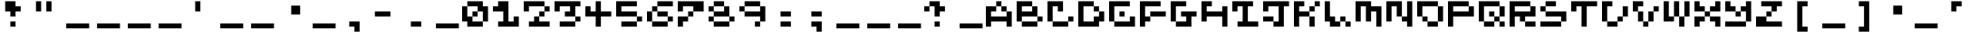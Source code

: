 SplineFontDB: 3.2
FontName: EscapingGanymede
FullName: EscapingGanymede
FamilyName: EscapingGanymede
Weight: Book
Copyright: Copyright (c) 2020, eug
Version: 00.01.2020
ItalicAngle: 0
UnderlinePosition: -100
UnderlineWidth: 50
Ascent: 800
Descent: 320
InvalidEm: 0
sfntRevision: 0x0000028f
LayerCount: 2
Layer: 0 1 "Back" 1
Layer: 1 1 "Fore" 0
XUID: [1021 804 909846781 5701047]
StyleMap: 0x0000
FSType: 0
OS2Version: 4
OS2_WeightWidthSlopeOnly: 0
OS2_UseTypoMetrics: 1
CreationTime: 1608844006
ModificationTime: 1743439993
PfmFamily: 17
TTFWeight: 400
TTFWidth: 5
LineGap: 90
VLineGap: 0
Panose: 2 0 5 9 0 0 0 0 0 0
OS2TypoAscent: 800
OS2TypoAOffset: 0
OS2TypoDescent: -200
OS2TypoDOffset: 0
OS2TypoLinegap: 90
OS2WinAscent: 804
OS2WinAOffset: 0
OS2WinDescent: 63
OS2WinDOffset: 0
HheadAscent: 804
HheadAOffset: 0
HheadDescent: -200
HheadDOffset: 0
OS2SubXSize: 650
OS2SubYSize: 699
OS2SubXOff: 0
OS2SubYOff: 140
OS2SupXSize: 650
OS2SupYSize: 699
OS2SupXOff: 0
OS2SupYOff: 479
OS2StrikeYSize: 49
OS2StrikeYPos: 258
OS2CapHeight: 666
OS2XHeight: 666
OS2Vendor: 'PfEd'
OS2CodePages: 00000001.00000000
OS2UnicodeRanges: 00000003.00000000.00000000.00000000
MarkAttachClasses: 1
DEI: 91125
ShortTable: cvt  2
  33
  633
EndShort
ShortTable: maxp 16
  1
  0
  257
  36
  9
  0
  0
  2
  0
  1
  1
  0
  64
  46
  0
  0
EndShort
LangName: 1033 "" "" "Regular" "FontForge 2.0 : EscapingGanymede : 25-12-2020" "" "Version 00.01.2020"
GaspTable: 1 65535 2 0
Encoding: UnicodeBmp
UnicodeInterp: none
NameList: AGL For New Fonts
DisplaySize: -48
AntiAlias: 1
FitToEm: 0
WinInfo: 32 16 4
BeginChars: 65537 257

StartChar: .notdef
Encoding: 65536 -1 0
Width: 960
GlyphClass: 1
Flags: W
TtInstrs:
PUSHB_2
 1
 0
MDAP[rnd]
ALIGNRP
PUSHB_3
 7
 4
 0
MIRP[min,rnd,black]
SHP[rp2]
PUSHB_2
 6
 5
MDRP[rp0,min,rnd,grey]
ALIGNRP
PUSHB_3
 3
 2
 0
MIRP[min,rnd,black]
SHP[rp2]
SVTCA[y-axis]
PUSHB_2
 3
 0
MDAP[rnd]
ALIGNRP
PUSHB_3
 5
 4
 0
MIRP[min,rnd,black]
SHP[rp2]
PUSHB_3
 7
 6
 1
MIRP[rp0,min,rnd,grey]
ALIGNRP
PUSHB_3
 1
 2
 0
MIRP[min,rnd,black]
SHP[rp2]
EndTTInstrs
LayerCount: 2
Fore
SplineSet
33 0 m 1,0,-1
 33 666 l 1,1,-1
 298 666 l 1,2,-1
 298 0 l 1,3,-1
 33 0 l 1,0,-1
66 33 m 1,4,-1
 265 33 l 1,5,-1
 265 633 l 1,6,-1
 66 633 l 1,7,-1
 66 33 l 1,4,-1
EndSplineSet
EndChar

StartChar: uni0000
Encoding: 0 0 1
Width: 960
GlyphClass: 1
Flags: W
LayerCount: 2
Fore
SplineSet
0 804 m 1,0,-1
 1000 804 l 1,1,-1
 1000 0 l 1,2,-1
 0 0 l 1,3,-1
 0 804 l 1,0,-1
EndSplineSet
EndChar

StartChar: uni000D
Encoding: 13 13 2
Width: 960
GlyphClass: 1
Flags: W
LayerCount: 2
Fore
SplineSet
851 99 m 1,0,-1
 851 -54 l 1,1,-1
 143 -54 l 1,2,-1
 143 99 l 1,3,-1
 851 99 l 1,0,-1
EndSplineSet
EndChar

StartChar: uni0001
Encoding: 1 1 3
Width: 960
GlyphClass: 1
Flags: W
LayerCount: 2
Fore
SplineSet
851 99 m 1,0,-1
 851 -54 l 1,1,-1
 143 -54 l 1,2,-1
 143 99 l 1,3,-1
 851 99 l 1,0,-1
EndSplineSet
EndChar

StartChar: uni0002
Encoding: 2 2 4
Width: 960
GlyphClass: 1
Flags: W
LayerCount: 2
Fore
SplineSet
851 99 m 1,0,-1
 851 -54 l 1,1,-1
 143 -54 l 1,2,-1
 143 99 l 1,3,-1
 851 99 l 1,0,-1
EndSplineSet
EndChar

StartChar: uni0003
Encoding: 3 3 5
Width: 960
GlyphClass: 1
Flags: W
LayerCount: 2
Fore
SplineSet
851 99 m 1,0,-1
 851 -54 l 1,1,-1
 143 -54 l 1,2,-1
 143 99 l 1,3,-1
 851 99 l 1,0,-1
EndSplineSet
EndChar

StartChar: uni0004
Encoding: 4 4 6
Width: 960
GlyphClass: 1
Flags: W
LayerCount: 2
Fore
SplineSet
851 99 m 1,0,-1
 851 -54 l 1,1,-1
 143 -54 l 1,2,-1
 143 99 l 1,3,-1
 851 99 l 1,0,-1
EndSplineSet
EndChar

StartChar: uni0005
Encoding: 5 5 7
Width: 960
GlyphClass: 1
Flags: W
LayerCount: 2
Fore
SplineSet
851 99 m 1,0,-1
 851 -54 l 1,1,-1
 143 -54 l 1,2,-1
 143 99 l 1,3,-1
 851 99 l 1,0,-1
EndSplineSet
EndChar

StartChar: uni0006
Encoding: 6 6 8
Width: 960
GlyphClass: 1
Flags: W
LayerCount: 2
Fore
SplineSet
851 99 m 1,0,-1
 851 -54 l 1,1,-1
 143 -54 l 1,2,-1
 143 99 l 1,3,-1
 851 99 l 1,0,-1
EndSplineSet
EndChar

StartChar: uni0007
Encoding: 7 7 9
Width: 960
GlyphClass: 1
Flags: W
LayerCount: 2
Fore
SplineSet
851 99 m 1,0,-1
 851 -54 l 1,1,-1
 143 -54 l 1,2,-1
 143 99 l 1,3,-1
 851 99 l 1,0,-1
EndSplineSet
EndChar

StartChar: uni0008
Encoding: 8 8 10
Width: 960
GlyphClass: 1
Flags: W
LayerCount: 2
Fore
SplineSet
851 99 m 1,0,-1
 851 -54 l 1,1,-1
 143 -54 l 1,2,-1
 143 99 l 1,3,-1
 851 99 l 1,0,-1
EndSplineSet
EndChar

StartChar: uni0009
Encoding: 9 9 11
Width: 960
GlyphClass: 1
Flags: W
LayerCount: 2
Fore
SplineSet
851 99 m 1,0,-1
 851 -54 l 1,1,-1
 143 -54 l 1,2,-1
 143 99 l 1,3,-1
 851 99 l 1,0,-1
EndSplineSet
EndChar

StartChar: uni000A
Encoding: 10 10 12
Width: 960
GlyphClass: 1
Flags: W
LayerCount: 2
Fore
SplineSet
851 99 m 1,0,-1
 851 -54 l 1,1,-1
 143 -54 l 1,2,-1
 143 99 l 1,3,-1
 851 99 l 1,0,-1
EndSplineSet
EndChar

StartChar: uni000B
Encoding: 11 11 13
Width: 960
GlyphClass: 1
Flags: W
LayerCount: 2
Fore
SplineSet
851 99 m 1,0,-1
 851 -54 l 1,1,-1
 143 -54 l 1,2,-1
 143 99 l 1,3,-1
 851 99 l 1,0,-1
EndSplineSet
EndChar

StartChar: uni000C
Encoding: 12 12 14
Width: 960
GlyphClass: 1
Flags: W
LayerCount: 2
Fore
SplineSet
851 99 m 1,0,-1
 851 -54 l 1,1,-1
 143 -54 l 1,2,-1
 143 99 l 1,3,-1
 851 99 l 1,0,-1
EndSplineSet
EndChar

StartChar: uni000E
Encoding: 14 14 15
Width: 960
GlyphClass: 1
Flags: W
LayerCount: 2
Fore
SplineSet
851 99 m 1,0,-1
 851 -54 l 1,1,-1
 143 -54 l 1,2,-1
 143 99 l 1,3,-1
 851 99 l 1,0,-1
EndSplineSet
EndChar

StartChar: uni000F
Encoding: 15 15 16
Width: 960
GlyphClass: 1
Flags: W
LayerCount: 2
Fore
SplineSet
851 99 m 1,0,-1
 851 -54 l 1,1,-1
 143 -54 l 1,2,-1
 143 99 l 1,3,-1
 851 99 l 1,0,-1
EndSplineSet
EndChar

StartChar: uni0010
Encoding: 16 16 17
Width: 960
GlyphClass: 1
Flags: W
LayerCount: 2
Fore
SplineSet
851 99 m 1,0,-1
 851 -54 l 1,1,-1
 143 -54 l 1,2,-1
 143 99 l 1,3,-1
 851 99 l 1,0,-1
EndSplineSet
EndChar

StartChar: uni0011
Encoding: 17 17 18
Width: 960
GlyphClass: 1
Flags: W
LayerCount: 2
Fore
SplineSet
851 99 m 1,0,-1
 851 -54 l 1,1,-1
 143 -54 l 1,2,-1
 143 99 l 1,3,-1
 851 99 l 1,0,-1
EndSplineSet
EndChar

StartChar: uni0012
Encoding: 18 18 19
Width: 960
GlyphClass: 1
Flags: W
LayerCount: 2
Fore
SplineSet
851 99 m 1,0,-1
 851 -54 l 1,1,-1
 143 -54 l 1,2,-1
 143 99 l 1,3,-1
 851 99 l 1,0,-1
EndSplineSet
EndChar

StartChar: uni0013
Encoding: 19 19 20
Width: 960
GlyphClass: 1
Flags: W
LayerCount: 2
Fore
SplineSet
851 99 m 1,0,-1
 851 -54 l 1,1,-1
 143 -54 l 1,2,-1
 143 99 l 1,3,-1
 851 99 l 1,0,-1
EndSplineSet
EndChar

StartChar: uni0014
Encoding: 20 20 21
Width: 960
GlyphClass: 1
Flags: W
LayerCount: 2
Fore
SplineSet
851 99 m 1,0,-1
 851 -54 l 1,1,-1
 143 -54 l 1,2,-1
 143 99 l 1,3,-1
 851 99 l 1,0,-1
EndSplineSet
EndChar

StartChar: uni0015
Encoding: 21 21 22
Width: 960
GlyphClass: 1
Flags: W
LayerCount: 2
Fore
SplineSet
851 99 m 1,0,-1
 851 -54 l 1,1,-1
 143 -54 l 1,2,-1
 143 99 l 1,3,-1
 851 99 l 1,0,-1
EndSplineSet
EndChar

StartChar: uni0016
Encoding: 22 22 23
Width: 960
GlyphClass: 1
Flags: W
LayerCount: 2
Fore
SplineSet
851 99 m 1,0,-1
 851 -54 l 1,1,-1
 143 -54 l 1,2,-1
 143 99 l 1,3,-1
 851 99 l 1,0,-1
EndSplineSet
EndChar

StartChar: uni0017
Encoding: 23 23 24
Width: 960
GlyphClass: 1
Flags: W
LayerCount: 2
Fore
SplineSet
851 99 m 1,0,-1
 851 -54 l 1,1,-1
 143 -54 l 1,2,-1
 143 99 l 1,3,-1
 851 99 l 1,0,-1
EndSplineSet
EndChar

StartChar: uni0018
Encoding: 24 24 25
Width: 960
GlyphClass: 1
Flags: W
LayerCount: 2
Fore
SplineSet
851 99 m 1,0,-1
 851 -54 l 1,1,-1
 143 -54 l 1,2,-1
 143 99 l 1,3,-1
 851 99 l 1,0,-1
EndSplineSet
EndChar

StartChar: uni0019
Encoding: 25 25 26
Width: 960
GlyphClass: 1
Flags: W
LayerCount: 2
Fore
SplineSet
851 99 m 1,0,-1
 851 -54 l 1,1,-1
 143 -54 l 1,2,-1
 143 99 l 1,3,-1
 851 99 l 1,0,-1
EndSplineSet
EndChar

StartChar: uni001A
Encoding: 26 26 27
Width: 960
GlyphClass: 1
Flags: W
LayerCount: 2
Fore
SplineSet
851 99 m 1,0,-1
 851 -54 l 1,1,-1
 143 -54 l 1,2,-1
 143 99 l 1,3,-1
 851 99 l 1,0,-1
EndSplineSet
EndChar

StartChar: uni001B
Encoding: 27 27 28
Width: 960
GlyphClass: 1
Flags: W
LayerCount: 2
Fore
SplineSet
851 99 m 1,0,-1
 851 -54 l 1,1,-1
 143 -54 l 1,2,-1
 143 99 l 1,3,-1
 851 99 l 1,0,-1
EndSplineSet
EndChar

StartChar: uni001C
Encoding: 28 28 29
Width: 960
GlyphClass: 1
Flags: W
LayerCount: 2
Fore
SplineSet
851 99 m 1,0,-1
 851 -54 l 1,1,-1
 143 -54 l 1,2,-1
 143 99 l 1,3,-1
 851 99 l 1,0,-1
EndSplineSet
EndChar

StartChar: uni001D
Encoding: 29 29 30
Width: 960
GlyphClass: 1
Flags: W
LayerCount: 2
Fore
SplineSet
851 99 m 1,0,-1
 851 -54 l 1,1,-1
 143 -54 l 1,2,-1
 143 99 l 1,3,-1
 851 99 l 1,0,-1
EndSplineSet
EndChar

StartChar: uni001E
Encoding: 30 30 31
Width: 960
GlyphClass: 1
Flags: W
LayerCount: 2
Fore
SplineSet
851 99 m 1,0,-1
 851 -54 l 1,1,-1
 143 -54 l 1,2,-1
 143 99 l 1,3,-1
 851 99 l 1,0,-1
EndSplineSet
EndChar

StartChar: uni001F
Encoding: 31 31 32
Width: 960
GlyphClass: 1
Flags: W
LayerCount: 2
Fore
SplineSet
851 99 m 1,0,-1
 851 -54 l 1,1,-1
 143 -54 l 1,2,-1
 143 99 l 1,3,-1
 851 99 l 1,0,-1
EndSplineSet
EndChar

StartChar: space
Encoding: 32 32 33
Width: 960
GlyphClass: 1
Flags: W
LayerCount: 2
Fore
SplineSet
851 99 m 1,0,-1
 851 -54 l 1,1,-1
 143 -54 l 1,2,-1
 143 99 l 1,3,-1
 851 99 l 1,0,-1
EndSplineSet
EndChar

StartChar: exclam
Encoding: 33 33 34
Width: 960
GlyphClass: 1
Flags: W
LayerCount: 2
Fore
SplineSet
160 480 m 1,0,-1
 160 800 l 1,1,-1
 480 800 l 1,2,-1
 480 640 l 1,3,-1
 640 640 l 1,4,-1
 640 480 l 1,5,-1
 480 480 l 1,6,-1
 480 320 l 1,7,-1
 320 320 l 1,8,-1
 320 480 l 1,9,-1
 160 480 l 1,0,-1
320 160 m 1,10,-1
 480 160 l 1,11,-1
 480 0 l 1,12,-1
 320 0 l 1,13,-1
 320 160 l 1,10,-1
EndSplineSet
EndChar

StartChar: quotedbl
Encoding: 34 34 35
Width: 960
GlyphClass: 1
Flags: W
LayerCount: 2
Fore
SplineSet
160 800 m 1,0,-1
 320 800 l 1,1,-1
 320 480 l 1,2,-1
 160 480 l 1,3,-1
 160 800 l 1,0,-1
480 800 m 5,4,-1
 640 800 l 5,5,-1
 640 480 l 5,6,-1
 480 480 l 5,7,-1
 480 800 l 5,4,-1
EndSplineSet
EndChar

StartChar: numbersign
Encoding: 35 35 36
Width: 960
GlyphClass: 1
Flags: W
LayerCount: 2
Fore
SplineSet
851 99 m 1,0,-1
 851 -54 l 1,1,-1
 143 -54 l 1,2,-1
 143 99 l 1,3,-1
 851 99 l 1,0,-1
EndSplineSet
EndChar

StartChar: dollar
Encoding: 36 36 37
Width: 960
GlyphClass: 1
Flags: W
LayerCount: 2
Fore
SplineSet
851 99 m 1,0,-1
 851 -54 l 1,1,-1
 143 -54 l 1,2,-1
 143 99 l 1,3,-1
 851 99 l 1,0,-1
EndSplineSet
EndChar

StartChar: percent
Encoding: 37 37 38
Width: 960
GlyphClass: 1
Flags: W
LayerCount: 2
Fore
SplineSet
851 99 m 1,0,-1
 851 -54 l 1,1,-1
 143 -54 l 1,2,-1
 143 99 l 1,3,-1
 851 99 l 1,0,-1
EndSplineSet
EndChar

StartChar: ampersand
Encoding: 38 38 39
Width: 960
GlyphClass: 1
Flags: W
LayerCount: 2
Fore
SplineSet
851 99 m 1,0,-1
 851 -54 l 1,1,-1
 143 -54 l 1,2,-1
 143 99 l 1,3,-1
 851 99 l 1,0,-1
EndSplineSet
EndChar

StartChar: quotesingle
Encoding: 39 39 40
Width: 960
GlyphClass: 1
Flags: W
LayerCount: 2
Fore
SplineSet
480 800 m 5,0,-1
 480 480 l 5,1,-1
 320 480 l 5,2,-1
 320 800 l 5,3,-1
 480 800 l 5,0,-1
EndSplineSet
EndChar

StartChar: parenleft
Encoding: 40 40 41
Width: 960
GlyphClass: 1
Flags: W
LayerCount: 2
Fore
SplineSet
851 99 m 1,0,-1
 851 -54 l 1,1,-1
 143 -54 l 1,2,-1
 143 99 l 1,3,-1
 851 99 l 1,0,-1
EndSplineSet
EndChar

StartChar: parenright
Encoding: 41 41 42
Width: 960
GlyphClass: 1
Flags: W
LayerCount: 2
Fore
SplineSet
851 99 m 1,0,-1
 851 -54 l 1,1,-1
 143 -54 l 1,2,-1
 143 99 l 1,3,-1
 851 99 l 1,0,-1
EndSplineSet
EndChar

StartChar: asterisk
Encoding: 42 42 43
Width: 960
GlyphClass: 1
Flags: W
LayerCount: 2
Fore
SplineSet
431 663 m 1,0,-1
 707 663 l 1,1,-1
 707 381 l 1,2,-1
 431 381 l 1,3,-1
 431 663 l 1,0,-1
EndSplineSet
EndChar

StartChar: plus
Encoding: 43 43 44
Width: 960
GlyphClass: 1
Flags: W
LayerCount: 2
Fore
SplineSet
851 99 m 1,0,-1
 851 -54 l 1,1,-1
 143 -54 l 1,2,-1
 143 99 l 1,3,-1
 851 99 l 1,0,-1
EndSplineSet
EndChar

StartChar: comma
Encoding: 44 44 45
Width: 960
GlyphClass: 1
Flags: W
LayerCount: 2
Fore
SplineSet
320 160 m 1,0,-1
 640 160 l 1,1,-1
 640 -160 l 1,2,-1
 480 -160 l 1,3,-1
 480 0 l 1,4,-1
 320 0 l 1,5,-1
 320 160 l 1,0,-1
EndSplineSet
EndChar

StartChar: hyphen
Encoding: 45 45 46
Width: 960
GlyphClass: 1
Flags: W
LayerCount: 2
Fore
SplineSet
160 480 m 5,0,-1
 640 480 l 1,1,-1
 640 320 l 1,2,-1
 160 320 l 5,3,-1
 160 480 l 5,0,-1
EndSplineSet
EndChar

StartChar: period
Encoding: 46 46 47
Width: 960
GlyphClass: 1
Flags: W
LayerCount: 2
Fore
SplineSet
320 160 m 1,0,-1
 640 160 l 1,1,-1
 640 0 l 1,2,-1
 320 0 l 1,3,-1
 320 160 l 1,0,-1
EndSplineSet
EndChar

StartChar: slash
Encoding: 47 47 48
Width: 960
GlyphClass: 1
Flags: W
LayerCount: 2
Fore
SplineSet
851 99 m 1,0,-1
 851 -54 l 1,1,-1
 143 -54 l 1,2,-1
 143 99 l 1,3,-1
 851 99 l 1,0,-1
EndSplineSet
EndChar

StartChar: zero
Encoding: 48 48 49
Width: 960
GlyphClass: 1
Flags: W
LayerCount: 2
Fore
SplineSet
0 160 m 1,0,-1
 0 640 l 1,1,-1
 160 640 l 1,2,-1
 160 320 l 1,3,-1
 320 320 l 1,4,-1
 320 480 l 1,5,-1
 480 480 l 1,6,-1
 480 640 l 1,7,-1
 160 640 l 1,8,-1
 160 800 l 1,9,-1
 640 800 l 1,10,-1
 640 640 l 1,11,-1
 800 640 l 1,12,-1
 800 160 l 1,13,-1
 640 160 l 1,14,-1
 640 480 l 1,15,-1
 480 480 l 1,16,-1
 480 320 l 1,17,-1
 320 320 l 1,18,-1
 320 160 l 1,19,-1
 640 160 l 1,20,-1
 640 0 l 1,21,-1
 160 0 l 1,22,-1
 160 160 l 1,23,-1
 0 160 l 1,0,-1
EndSplineSet
EndChar

StartChar: one
Encoding: 49 49 50
Width: 960
GlyphClass: 1
Flags: W
LayerCount: 2
Fore
SplineSet
0 480 m 1,0,-1
 0 640 l 1,1,-1
 160 640 l 1,2,-1
 160 800 l 1,3,-1
 480 800 l 1,4,-1
 480 160 l 1,5,-1
 640 160 l 1,6,-1
 640 320 l 1,7,-1
 800 320 l 1,8,-1
 800 0 l 1,9,-1
 160 0 l 1,10,-1
 160 160 l 1,11,-1
 320 160 l 1,12,-1
 320 480 l 1,13,-1
 0 480 l 1,0,-1
EndSplineSet
EndChar

StartChar: two
Encoding: 50 50 51
Width: 960
GlyphClass: 1
Flags: W
LayerCount: 2
Fore
SplineSet
0 480 m 5,0,-1
 0 800 l 1,1,-1
 640 800 l 1,2,-1
 640 640 l 1,3,-1
 800 640 l 1,4,-1
 800 480 l 1,5,-1
 640 480 l 1,6,-1
 640 320 l 1,7,-1
 480 320 l 1,8,-1
 480 160 l 1,9,-1
 800 160 l 1,10,-1
 800 0 l 1,11,-1
 160 0 l 1,12,-1
 160 160 l 1,13,-1
 320 160 l 1,14,-1
 320 320 l 1,15,-1
 480 320 l 1,16,-1
 480 480 l 1,17,-1
 640 480 l 1,18,-1
 640 640 l 1,19,-1
 160 640 l 1,20,-1
 160 480 l 1,21,-1
 0 480 l 5,0,-1
EndSplineSet
EndChar

StartChar: three
Encoding: 51 51 52
Width: 960
GlyphClass: 1
Flags: W
LayerCount: 2
Fore
SplineSet
0 480 m 1,0,-1
 0 800 l 1,1,-1
 800 800 l 1,2,-1
 800 640 l 1,3,-1
 640 640 l 1,4,-1
 640 320 l 1,5,-1
 800 320 l 1,6,-1
 800 160 l 1,7,-1
 640 160 l 1,8,-1
 640 0 l 1,9,-1
 160 0 l 1,10,-1
 160 160 l 1,11,-1
 640 160 l 1,12,-1
 640 320 l 1,13,-1
 320 320 l 1,14,-1
 320 480 l 1,15,-1
 480 480 l 1,16,-1
 480 640 l 1,17,-1
 160 640 l 1,18,-1
 160 480 l 1,19,-1
 0 480 l 1,0,-1
EndSplineSet
EndChar

StartChar: four
Encoding: 52 52 53
Width: 960
GlyphClass: 1
Flags: W
LayerCount: 2
Fore
SplineSet
0 320 m 1,0,-1
 0 640 l 1,1,-1
 160 640 l 1,2,-1
 160 480 l 1,3,-1
 320 480 l 1,4,-1
 320 800 l 1,5,-1
 480 800 l 1,6,-1
 480 480 l 1,7,-1
 800 480 l 1,8,-1
 800 320 l 1,9,-1
 480 320 l 1,10,-1
 480 0 l 1,11,-1
 320 0 l 1,12,-1
 320 320 l 1,13,-1
 0 320 l 1,0,-1
EndSplineSet
EndChar

StartChar: five
Encoding: 53 53 54
Width: 960
GlyphClass: 1
Flags: W
LayerCount: 2
Fore
SplineSet
0 320 m 1,0,-1
 0 800 l 1,1,-1
 640 800 l 1,2,-1
 640 640 l 1,3,-1
 160 640 l 1,4,-1
 160 480 l 1,5,-1
 640 480 l 1,6,-1
 640 320 l 1,7,-1
 800 320 l 1,8,-1
 800 160 l 1,9,-1
 640 160 l 1,10,-1
 640 0 l 1,11,-1
 160 0 l 1,12,-1
 160 160 l 1,13,-1
 640 160 l 1,14,-1
 640 320 l 1,15,-1
 0 320 l 1,0,-1
EndSplineSet
EndChar

StartChar: six
Encoding: 54 54 55
Width: 960
GlyphClass: 1
Flags: W
LayerCount: 2
Fore
SplineSet
0 160 m 1,0,-1
 0 480 l 1,1,-1
 160 480 l 1,2,-1
 160 640 l 1,3,-1
 320 640 l 1,4,-1
 320 800 l 1,5,-1
 800 800 l 1,6,-1
 800 640 l 1,7,-1
 320 640 l 1,8,-1
 320 480 l 1,9,-1
 160 480 l 1,10,-1
 160 160 l 1,11,-1
 640 160 l 1,12,-1
 640 320 l 1,13,-1
 320 320 l 1,14,-1
 320 480 l 1,15,-1
 640 480 l 1,16,-1
 640 320 l 1,17,-1
 800 320 l 1,18,-1
 800 160 l 1,19,-1
 640 160 l 1,20,-1
 640 0 l 1,21,-1
 160 0 l 1,22,-1
 160 160 l 1,23,-1
 0 160 l 1,0,-1
EndSplineSet
EndChar

StartChar: seven
Encoding: 55 55 56
Width: 960
GlyphClass: 1
Flags: W
LayerCount: 2
Fore
SplineSet
0 0 m 1,0,-1
 0 320 l 1,1,-1
 320 320 l 1,2,-1
 320 480 l 1,3,-1
 480 480 l 1,4,-1
 480 640 l 1,5,-1
 160 640 l 1,6,-1
 160 480 l 1,7,-1
 0 480 l 1,8,-1
 0 800 l 1,9,-1
 800 800 l 1,10,-1
 800 480 l 1,11,-1
 480 480 l 1,12,-1
 480 320 l 1,13,-1
 320 320 l 1,14,-1
 320 160 l 1,15,-1
 160 160 l 1,16,-1
 160 0 l 1,17,-1
 0 0 l 1,0,-1
EndSplineSet
EndChar

StartChar: eight
Encoding: 56 56 57
Width: 960
GlyphClass: 1
Flags: W
LayerCount: 2
Fore
SplineSet
0 160 m 1,0,-1
 0 320 l 1,1,-1
 160 320 l 1,2,-1
 160 480 l 1,3,-1
 0 480 l 1,4,-1
 0 640 l 1,5,-1
 160 640 l 1,6,-1
 160 800 l 1,7,-1
 480 800 l 1,8,-1
 480 640 l 1,9,-1
 160 640 l 1,10,-1
 160 480 l 1,11,-1
 480 480 l 1,12,-1
 480 640 l 1,13,-1
 640 640 l 1,14,-1
 640 320 l 1,15,-1
 800 320 l 1,16,-1
 800 160 l 1,17,-1
 640 160 l 1,18,-1
 640 320 l 1,19,-1
 160 320 l 1,20,-1
 160 160 l 1,21,-1
 640 160 l 1,22,-1
 640 0 l 1,23,-1
 160 0 l 1,24,-1
 160 160 l 1,25,-1
 0 160 l 1,0,-1
EndSplineSet
EndChar

StartChar: nine
Encoding: 57 57 58
Width: 960
GlyphClass: 1
Flags: W
LayerCount: 2
Fore
SplineSet
0 480 m 1,0,-1
 0 640 l 1,1,-1
 160 640 l 1,2,-1
 160 800 l 1,3,-1
 640 800 l 1,4,-1
 640 640 l 1,5,-1
 160 640 l 1,6,-1
 160 480 l 1,7,-1
 640 480 l 1,8,-1
 640 640 l 1,9,-1
 800 640 l 1,10,-1
 800 160 l 1,11,-1
 640 160 l 1,12,-1
 640 0 l 1,13,-1
 480 0 l 1,14,-1
 480 160 l 1,15,-1
 640 160 l 1,16,-1
 640 320 l 1,17,-1
 160 320 l 1,18,-1
 160 480 l 1,19,-1
 0 480 l 1,0,-1
EndSplineSet
EndChar

StartChar: colon
Encoding: 58 58 59
Width: 960
GlyphClass: 1
Flags: W
LayerCount: 2
Fore
SplineSet
320 160 m 5,0,-1
 640 160 l 5,1,-1
 640 0 l 5,2,-1
 320 0 l 5,3,-1
 320 160 l 5,0,-1
320 480 m 1,4,-1
 640 480 l 1,5,-1
 640 320 l 1,6,-1
 320 320 l 1,7,-1
 320 480 l 1,4,-1
EndSplineSet
EndChar

StartChar: semicolon
Encoding: 59 59 60
Width: 960
GlyphClass: 1
Flags: W
LayerCount: 2
Fore
SplineSet
320 160 m 1,0,-1
 640 160 l 1,1,-1
 640 -160 l 1,2,-1
 480 -160 l 1,3,-1
 480 0 l 1,4,-1
 320 0 l 1,5,-1
 320 160 l 1,0,-1
320 480 m 1,6,-1
 640 480 l 1,7,-1
 640 320 l 1,8,-1
 320 320 l 1,9,-1
 320 480 l 1,6,-1
EndSplineSet
EndChar

StartChar: less
Encoding: 60 60 61
Width: 960
GlyphClass: 1
Flags: W
LayerCount: 2
Fore
SplineSet
851 99 m 1,0,-1
 851 -54 l 1,1,-1
 143 -54 l 1,2,-1
 143 99 l 1,3,-1
 851 99 l 1,0,-1
EndSplineSet
EndChar

StartChar: equal
Encoding: 61 61 62
Width: 960
GlyphClass: 1
Flags: W
LayerCount: 2
Fore
SplineSet
851 99 m 1,0,-1
 851 -54 l 1,1,-1
 143 -54 l 1,2,-1
 143 99 l 1,3,-1
 851 99 l 1,0,-1
EndSplineSet
EndChar

StartChar: greater
Encoding: 62 62 63
Width: 960
GlyphClass: 1
Flags: W
LayerCount: 2
Fore
SplineSet
851 99 m 1,0,-1
 851 -54 l 1,1,-1
 143 -54 l 1,2,-1
 143 99 l 1,3,-1
 851 99 l 1,0,-1
EndSplineSet
EndChar

StartChar: question
Encoding: 63 63 64
Width: 960
GlyphClass: 1
Flags: W
LayerCount: 2
Fore
SplineSet
0 480 m 1,0,-1
 0 640 l 1,1,-1
 160 640 l 1,2,-1
 160 800 l 1,3,-1
 480 800 l 1,4,-1
 480 640 l 1,5,-1
 640 640 l 1,6,-1
 640 480 l 1,7,-1
 480 480 l 1,8,-1
 480 320 l 1,9,-1
 320 320 l 1,10,-1
 320 640 l 1,11,-1
 160 640 l 1,12,-1
 160 480 l 1,13,-1
 0 480 l 1,0,-1
320 160 m 1,14,-1
 480 160 l 1,15,-1
 480 0 l 1,16,-1
 320 0 l 1,17,-1
 320 160 l 1,14,-1
EndSplineSet
EndChar

StartChar: at
Encoding: 64 64 65
Width: 960
GlyphClass: 1
Flags: W
LayerCount: 2
Fore
SplineSet
851 99 m 1,0,-1
 851 -54 l 1,1,-1
 143 -54 l 1,2,-1
 143 99 l 1,3,-1
 851 99 l 1,0,-1
EndSplineSet
EndChar

StartChar: A
Encoding: 65 65 66
Width: 960
GlyphClass: 1
Flags: W
LayerCount: 2
Fore
SplineSet
0 0 m 1,0,-1
 0 640 l 1,1,-1
 320 640 l 1,2,-1
 320 480 l 1,3,-1
 160 480 l 1,4,-1
 160 320 l 1,5,-1
 640 320 l 1,6,-1
 640 480 l 1,7,-1
 480 480 l 1,8,-1
 480 640 l 1,9,-1
 320 640 l 1,10,-1
 320 800 l 1,11,-1
 480 800 l 1,12,-1
 480 640 l 1,13,-1
 640 640 l 1,14,-1
 640 480 l 1,15,-1
 800 480 l 1,16,-1
 800 0 l 1,17,-1
 640 0 l 1,18,-1
 640 160 l 1,19,-1
 160 160 l 1,20,-1
 160 0 l 1,21,-1
 0 0 l 1,0,-1
EndSplineSet
EndChar

StartChar: B
Encoding: 66 66 67
Width: 960
GlyphClass: 1
Flags: W
LayerCount: 2
Fore
SplineSet
0 160 m 1,0,-1
 0 800 l 1,1,-1
 480 800 l 1,2,-1
 480 640 l 1,3,-1
 160 640 l 1,4,-1
 160 480 l 1,5,-1
 480 480 l 1,6,-1
 480 640 l 1,7,-1
 640 640 l 1,8,-1
 640 320 l 1,9,-1
 160 320 l 1,10,-1
 160 160 l 1,11,-1
 640 160 l 1,12,-1
 640 320 l 1,13,-1
 800 320 l 1,14,-1
 800 160 l 1,15,-1
 640 160 l 1,16,-1
 640 0 l 1,17,-1
 160 0 l 1,18,-1
 160 160 l 1,19,-1
 0 160 l 1,0,-1
EndSplineSet
EndChar

StartChar: C
Encoding: 67 67 68
Width: 960
GlyphClass: 1
Flags: W
LayerCount: 2
Fore
SplineSet
0 160 m 1,0,-1
 0 800 l 1,1,-1
 480 800 l 1,2,-1
 480 480 l 1,3,-1
 320 480 l 1,4,-1
 320 640 l 1,5,-1
 160 640 l 1,6,-1
 160 160 l 1,7,-1
 640 160 l 1,8,-1
 640 320 l 1,9,-1
 800 320 l 1,10,-1
 800 160 l 1,11,-1
 640 160 l 1,12,-1
 640 0 l 1,13,-1
 160 0 l 1,14,-1
 160 160 l 1,15,-1
 0 160 l 1,0,-1
EndSplineSet
EndChar

StartChar: D
Encoding: 68 68 69
Width: 960
GlyphClass: 1
Flags: W
LayerCount: 2
Fore
SplineSet
0 0 m 1,0,-1
 0 800 l 1,1,-1
 480 800 l 1,2,-1
 480 640 l 1,3,-1
 160 640 l 1,4,-1
 160 160 l 1,5,-1
 480 160 l 1,6,-1
 480 320 l 1,7,-1
 640 320 l 1,8,-1
 640 480 l 1,9,-1
 480 480 l 1,10,-1
 480 640 l 1,11,-1
 640 640 l 1,12,-1
 640 480 l 1,13,-1
 800 480 l 1,14,-1
 800 160 l 1,15,-1
 640 160 l 1,16,-1
 640 0 l 1,17,-1
 0 0 l 1,0,-1
EndSplineSet
EndChar

StartChar: E
Encoding: 69 69 70
Width: 960
GlyphClass: 1
Flags: W
LayerCount: 2
Fore
SplineSet
0 160 m 1,0,-1
 0 800 l 1,1,-1
 640 800 l 1,2,-1
 640 640 l 1,3,-1
 160 640 l 1,4,-1
 160 160 l 1,5,-1
 640 160 l 1,6,-1
 640 320 l 1,7,-1
 800 320 l 1,8,-1
 800 0 l 1,9,-1
 160 0 l 1,10,-1
 160 160 l 1,11,-1
 0 160 l 1,0,-1
320 320 m 1,12,-1
 320 480 l 1,13,-1
 480 480 l 1,14,-1
 480 320 l 1,15,-1
 320 320 l 1,12,-1
EndSplineSet
EndChar

StartChar: F
Encoding: 70 70 71
Width: 960
GlyphClass: 1
Flags: W
LayerCount: 2
Fore
SplineSet
0 0 m 1,0,-1
 0 800 l 1,1,-1
 640 800 l 1,2,-1
 640 640 l 1,3,-1
 160 640 l 1,4,-1
 160 320 l 1,5,-1
 320 320 l 1,6,-1
 320 480 l 1,7,-1
 800 480 l 1,8,-1
 800 320 l 1,9,-1
 320 320 l 1,10,-1
 320 160 l 1,11,-1
 160 160 l 1,12,-1
 160 0 l 1,13,-1
 0 0 l 1,0,-1
EndSplineSet
EndChar

StartChar: G
Encoding: 71 71 72
Width: 960
GlyphClass: 1
Flags: W
LayerCount: 2
Fore
SplineSet
0 160 m 1,0,-1
 0 800 l 1,1,-1
 480 800 l 1,2,-1
 480 640 l 1,3,-1
 160 640 l 1,4,-1
 160 160 l 1,5,-1
 480 160 l 1,6,-1
 480 320 l 1,7,-1
 320 320 l 1,8,-1
 320 480 l 1,9,-1
 800 480 l 1,10,-1
 800 320 l 1,11,-1
 640 320 l 1,12,-1
 640 0 l 1,13,-1
 160 0 l 1,14,-1
 160 160 l 1,15,-1
 0 160 l 1,0,-1
EndSplineSet
EndChar

StartChar: H
Encoding: 72 72 73
Width: 960
GlyphClass: 1
Flags: W
LayerCount: 2
Fore
SplineSet
0 160 m 1,0,-1
 0 800 l 1,1,-1
 320 800 l 1,2,-1
 320 640 l 1,3,-1
 160 640 l 1,4,-1
 160 480 l 1,5,-1
 640 480 l 1,6,-1
 640 640 l 1,7,-1
 800 640 l 1,8,-1
 800 0 l 1,9,-1
 640 0 l 1,10,-1
 640 320 l 1,11,-1
 160 320 l 1,12,-1
 160 160 l 1,13,-1
 0 160 l 1,0,-1
EndSplineSet
EndChar

StartChar: I
Encoding: 73 73 74
Width: 960
GlyphClass: 1
Flags: W
LayerCount: 2
Fore
SplineSet
0 480 m 1,0,-1
 0 800 l 1,1,-1
 640 800 l 1,2,-1
 640 640 l 1,3,-1
 480 640 l 1,4,-1
 480 160 l 1,5,-1
 800 160 l 1,6,-1
 800 0 l 1,7,-1
 160 0 l 1,8,-1
 160 160 l 1,9,-1
 320 160 l 1,10,-1
 320 640 l 1,11,-1
 160 640 l 1,12,-1
 160 480 l 1,13,-1
 0 480 l 1,0,-1
EndSplineSet
EndChar

StartChar: J
Encoding: 74 74 75
Width: 960
GlyphClass: 1
Flags: W
LayerCount: 2
Fore
SplineSet
0 160 m 1,0,-1
 0 320 l 1,1,-1
 320 320 l 1,2,-1
 320 160 l 1,3,-1
 480 160 l 1,4,-1
 480 640 l 1,5,-1
 160 640 l 1,6,-1
 160 480 l 1,7,-1
 0 480 l 1,8,-1
 0 800 l 1,9,-1
 800 800 l 1,10,-1
 800 640 l 1,11,-1
 640 640 l 1,12,-1
 640 0 l 1,13,-1
 320 0 l 1,14,-1
 320 160 l 1,15,-1
 0 160 l 1,0,-1
EndSplineSet
EndChar

StartChar: K
Encoding: 75 75 76
Width: 960
GlyphClass: 1
Flags: W
LayerCount: 2
Fore
SplineSet
0 0 m 1,0,-1
 0 800 l 1,1,-1
 320 800 l 1,2,-1
 320 640 l 1,3,-1
 160 640 l 1,4,-1
 160 480 l 1,5,-1
 480 480 l 1,6,-1
 480 640 l 1,7,-1
 640 640 l 1,8,-1
 640 800 l 1,9,-1
 800 800 l 1,10,-1
 800 640 l 1,11,-1
 640 640 l 1,12,-1
 640 480 l 1,13,-1
 480 480 l 1,14,-1
 480 320 l 1,15,-1
 640 320 l 1,16,-1
 640 0 l 1,17,-1
 480 0 l 1,18,-1
 480 320 l 1,19,-1
 160 320 l 1,20,-1
 160 0 l 1,21,-1
 0 0 l 1,0,-1
EndSplineSet
EndChar

StartChar: L
Encoding: 76 76 77
Width: 960
GlyphClass: 1
Flags: W
LayerCount: 2
Fore
SplineSet
0 160 m 1,0,-1
 0 800 l 1,1,-1
 160 800 l 1,2,-1
 160 320 l 1,3,-1
 320 320 l 1,4,-1
 320 160 l 1,5,-1
 480 160 l 1,6,-1
 480 320 l 1,7,-1
 640 320 l 1,8,-1
 640 160 l 1,9,-1
 800 160 l 1,10,-1
 800 0 l 1,11,-1
 640 0 l 1,12,-1
 640 160 l 1,13,-1
 480 160 l 1,14,-1
 480 0 l 1,15,-1
 160 0 l 1,16,-1
 160 160 l 1,17,-1
 0 160 l 1,0,-1
EndSplineSet
EndChar

StartChar: M
Encoding: 77 77 78
Width: 960
GlyphClass: 1
Flags: W
LayerCount: 2
Fore
SplineSet
0 160 m 1,0,-1
 0 800 l 1,1,-1
 480 800 l 1,2,-1
 480 640 l 1,3,-1
 800 640 l 1,4,-1
 800 0 l 1,5,-1
 640 0 l 1,6,-1
 640 480 l 1,7,-1
 480 480 l 1,8,-1
 480 160 l 1,9,-1
 320 160 l 1,10,-1
 320 640 l 1,11,-1
 160 640 l 1,12,-1
 160 160 l 1,13,-1
 0 160 l 1,0,-1
EndSplineSet
EndChar

StartChar: N
Encoding: 78 78 79
Width: 960
GlyphClass: 1
Flags: W
LayerCount: 2
Fore
SplineSet
0 160 m 1,0,-1
 0 800 l 1,1,-1
 480 800 l 1,2,-1
 480 320 l 1,3,-1
 640 320 l 1,4,-1
 640 800 l 1,5,-1
 800 800 l 1,6,-1
 800 0 l 1,7,-1
 640 0 l 1,8,-1
 640 160 l 1,9,-1
 480 160 l 1,10,-1
 480 320 l 1,11,-1
 320 320 l 1,12,-1
 320 640 l 1,13,-1
 160 640 l 1,14,-1
 160 160 l 1,15,-1
 0 160 l 1,0,-1
EndSplineSet
EndChar

StartChar: O
Encoding: 79 79 80
Width: 960
GlyphClass: 1
Flags: W
LayerCount: 2
Fore
SplineSet
0 320 m 1,0,-1
 0 800 l 1,1,-1
 640 800 l 1,2,-1
 640 640 l 1,3,-1
 160 640 l 1,4,-1
 160 320 l 1,5,-1
 320 320 l 1,6,-1
 320 160 l 1,7,-1
 640 160 l 1,8,-1
 640 640 l 1,9,-1
 800 640 l 1,10,-1
 800 160 l 1,11,-1
 640 160 l 1,12,-1
 640 0 l 1,13,-1
 320 0 l 1,14,-1
 320 160 l 1,15,-1
 160 160 l 1,16,-1
 160 320 l 1,17,-1
 0 320 l 1,0,-1
EndSplineSet
EndChar

StartChar: P
Encoding: 80 80 81
Width: 960
GlyphClass: 1
Flags: W
LayerCount: 2
Fore
SplineSet
0 0 m 1,0,-1
 0 800 l 1,1,-1
 640 800 l 1,2,-1
 640 640 l 1,3,-1
 160 640 l 1,4,-1
 160 480 l 1,5,-1
 640 480 l 1,6,-1
 640 640 l 1,7,-1
 800 640 l 1,8,-1
 800 320 l 1,9,-1
 160 320 l 1,10,-1
 160 0 l 1,11,-1
 0 0 l 1,0,-1
EndSplineSet
EndChar

StartChar: Q
Encoding: 81 81 82
Width: 960
GlyphClass: 1
Flags: W
LayerCount: 2
Fore
SplineSet
0 160 m 1,0,-1
 0 800 l 1,1,-1
 640 800 l 1,2,-1
 640 640 l 1,3,-1
 160 640 l 1,4,-1
 160 160 l 1,5,-1
 480 160 l 1,6,-1
 480 320 l 1,7,-1
 320 320 l 1,8,-1
 320 480 l 1,9,-1
 480 480 l 1,10,-1
 480 320 l 1,11,-1
 640 320 l 1,12,-1
 640 640 l 1,13,-1
 800 640 l 1,14,-1
 800 320 l 1,15,-1
 640 320 l 1,16,-1
 640 160 l 1,17,-1
 800 160 l 1,18,-1
 800 0 l 1,19,-1
 640 0 l 1,20,-1
 640 160 l 1,21,-1
 480 160 l 1,22,-1
 480 0 l 1,23,-1
 160 0 l 1,24,-1
 160 160 l 1,25,-1
 0 160 l 1,0,-1
EndSplineSet
EndChar

StartChar: R
Encoding: 82 82 83
Width: 960
GlyphClass: 1
Flags: W
LayerCount: 2
Fore
SplineSet
0 0 m 1,0,-1
 0 800 l 1,1,-1
 640 800 l 1,2,-1
 640 640 l 1,3,-1
 160 640 l 1,4,-1
 160 480 l 1,5,-1
 640 480 l 1,6,-1
 640 640 l 1,7,-1
 800 640 l 1,8,-1
 800 320 l 1,9,-1
 480 320 l 1,10,-1
 480 160 l 1,11,-1
 800 160 l 1,12,-1
 800 0 l 1,13,-1
 480 0 l 1,14,-1
 480 160 l 1,15,-1
 320 160 l 1,16,-1
 320 320 l 1,17,-1
 160 320 l 1,18,-1
 160 0 l 1,19,-1
 0 0 l 1,0,-1
EndSplineSet
EndChar

StartChar: S
Encoding: 83 83 84
Width: 960
GlyphClass: 1
Flags: W
LayerCount: 2
Fore
SplineSet
0 0 m 1,0,-1
 0 160 l 1,1,-1
 640 160 l 1,2,-1
 640 320 l 1,3,-1
 160 320 l 1,4,-1
 160 480 l 1,5,-1
 0 480 l 1,6,-1
 0 640 l 1,7,-1
 160 640 l 1,8,-1
 160 800 l 1,9,-1
 480 800 l 1,10,-1
 480 640 l 1,11,-1
 160 640 l 1,12,-1
 160 480 l 1,13,-1
 800 480 l 1,14,-1
 800 160 l 1,15,-1
 640 160 l 1,16,-1
 640 0 l 1,17,-1
 0 0 l 1,0,-1
EndSplineSet
EndChar

StartChar: T
Encoding: 84 84 85
Width: 960
GlyphClass: 1
Flags: W
LayerCount: 2
Fore
SplineSet
0 480 m 1,0,-1
 0 800 l 1,1,-1
 800 800 l 1,2,-1
 800 640 l 1,3,-1
 480 640 l 1,4,-1
 480 0 l 1,5,-1
 320 0 l 1,6,-1
 320 640 l 1,7,-1
 160 640 l 1,8,-1
 160 480 l 1,9,-1
 0 480 l 1,0,-1
EndSplineSet
EndChar

StartChar: U
Encoding: 85 85 86
Width: 960
GlyphClass: 1
Flags: W
LayerCount: 2
Fore
SplineSet
0 160 m 1,0,-1
 0 800 l 1,1,-1
 320 800 l 1,2,-1
 320 640 l 1,3,-1
 160 640 l 1,4,-1
 160 160 l 1,5,-1
 480 160 l 1,6,-1
 480 320 l 1,7,-1
 640 320 l 1,8,-1
 640 640 l 1,9,-1
 800 640 l 1,10,-1
 800 320 l 1,11,-1
 640 320 l 1,12,-1
 640 160 l 1,13,-1
 480 160 l 1,14,-1
 480 0 l 1,15,-1
 160 0 l 1,16,-1
 160 160 l 1,17,-1
 0 160 l 1,0,-1
EndSplineSet
EndChar

StartChar: V
Encoding: 86 86 87
Width: 960
GlyphClass: 1
Flags: W
LayerCount: 2
Fore
SplineSet
0 480 m 1,0,-1
 0 800 l 1,1,-1
 320 800 l 1,2,-1
 320 640 l 1,3,-1
 160 640 l 1,4,-1
 160 480 l 1,5,-1
 320 480 l 1,6,-1
 320 160 l 1,7,-1
 480 160 l 1,8,-1
 480 480 l 1,9,-1
 640 480 l 1,10,-1
 640 640 l 1,11,-1
 800 640 l 1,12,-1
 800 480 l 1,13,-1
 640 480 l 1,14,-1
 640 160 l 1,15,-1
 480 160 l 1,16,-1
 480 0 l 1,17,-1
 320 0 l 1,18,-1
 320 160 l 1,19,-1
 160 160 l 1,20,-1
 160 480 l 1,21,-1
 0 480 l 1,0,-1
EndSplineSet
EndChar

StartChar: W
Encoding: 87 87 88
Width: 960
GlyphClass: 1
Flags: W
LayerCount: 2
Fore
SplineSet
0 160 m 1,0,-1
 0 800 l 1,1,-1
 160 800 l 1,2,-1
 160 320 l 1,3,-1
 320 320 l 1,4,-1
 320 800 l 1,5,-1
 480 800 l 1,6,-1
 480 320 l 1,7,-1
 640 320 l 1,8,-1
 640 800 l 1,9,-1
 800 800 l 1,10,-1
 800 320 l 1,11,-1
 640 320 l 1,12,-1
 640 0 l 1,13,-1
 480 0 l 1,14,-1
 480 320 l 1,15,-1
 320 320 l 1,16,-1
 320 160 l 1,17,-1
 0 160 l 1,0,-1
EndSplineSet
EndChar

StartChar: X
Encoding: 88 88 89
Width: 960
GlyphClass: 1
Flags: W
LayerCount: 2
Fore
SplineSet
0 0 m 1,0,-1
 0 320 l 1,1,-1
 320 320 l 1,2,-1
 320 480 l 1,3,-1
 0 480 l 1,4,-1
 0 800 l 1,5,-1
 160 800 l 1,6,-1
 160 640 l 1,7,-1
 320 640 l 1,8,-1
 320 480 l 1,9,-1
 480 480 l 1,10,-1
 480 640 l 1,11,-1
 640 640 l 1,12,-1
 640 800 l 1,13,-1
 800 800 l 1,14,-1
 800 480 l 1,15,-1
 480 480 l 1,16,-1
 480 320 l 1,17,-1
 800 320 l 1,18,-1
 800 0 l 1,19,-1
 640 0 l 1,20,-1
 640 160 l 1,21,-1
 480 160 l 1,22,-1
 480 320 l 1,23,-1
 320 320 l 1,24,-1
 320 160 l 1,25,-1
 160 160 l 1,26,-1
 160 0 l 1,27,-1
 0 0 l 1,0,-1
EndSplineSet
EndChar

StartChar: Y
Encoding: 89 89 90
Width: 960
GlyphClass: 1
Flags: W
LayerCount: 2
Fore
SplineSet
0 0 m 1,0,-1
 0 160 l 1,1,-1
 640 160 l 1,2,-1
 640 480 l 1,3,-1
 480 480 l 1,4,-1
 480 320 l 1,5,-1
 320 320 l 1,6,-1
 320 480 l 1,7,-1
 0 480 l 1,8,-1
 0 800 l 1,9,-1
 160 800 l 1,10,-1
 160 640 l 1,11,-1
 320 640 l 1,12,-1
 320 480 l 1,13,-1
 480 480 l 1,14,-1
 480 640 l 1,15,-1
 640 640 l 1,16,-1
 640 800 l 1,17,-1
 800 800 l 1,18,-1
 800 160 l 1,19,-1
 640 160 l 1,20,-1
 640 0 l 1,21,-1
 0 0 l 1,0,-1
EndSplineSet
EndChar

StartChar: Z
Encoding: 90 90 91
Width: 960
GlyphClass: 1
Flags: W
LayerCount: 2
Fore
SplineSet
0 0 m 1,0,-1
 0 320 l 1,1,-1
 320 320 l 1,2,-1
 320 480 l 1,3,-1
 480 480 l 1,4,-1
 480 640 l 1,5,-1
 160 640 l 1,6,-1
 160 800 l 1,7,-1
 800 800 l 1,8,-1
 800 640 l 1,9,-1
 640 640 l 1,10,-1
 640 480 l 1,11,-1
 480 480 l 1,12,-1
 480 320 l 1,13,-1
 320 320 l 1,14,-1
 320 160 l 1,15,-1
 800 160 l 1,16,-1
 800 0 l 1,17,-1
 0 0 l 1,0,-1
EndSplineSet
EndChar

StartChar: bracketleft
Encoding: 91 91 92
Width: 960
GlyphClass: 1
Flags: W
LayerCount: 2
Fore
SplineSet
320 -160 m 5,0,-1
 320 800 l 5,1,-1
 640 800 l 5,2,-1
 640 640 l 5,3,-1
 480 640 l 5,4,-1
 480 0 l 5,5,-1
 640 0 l 5,6,-1
 640 -160 l 5,7,-1
 320 -160 l 5,0,-1
EndSplineSet
EndChar

StartChar: backslash
Encoding: 92 92 93
Width: 960
GlyphClass: 1
Flags: W
LayerCount: 2
Fore
SplineSet
851 99 m 1,0,-1
 851 -54 l 1,1,-1
 143 -54 l 1,2,-1
 143 99 l 1,3,-1
 851 99 l 1,0,-1
EndSplineSet
EndChar

StartChar: bracketright
Encoding: 93 93 94
Width: 960
GlyphClass: 1
Flags: W
LayerCount: 2
Fore
SplineSet
640 800 m 5,0,-1
 640 -160 l 5,1,-1
 320 -160 l 5,2,-1
 320 0 l 5,3,-1
 480 0 l 5,4,-1
 480 640 l 5,5,-1
 320 640 l 5,6,-1
 320 800 l 5,7,-1
 640 800 l 5,0,-1
EndSplineSet
EndChar

StartChar: asciicircum
Encoding: 94 94 95
Width: 960
GlyphClass: 1
Flags: W
LayerCount: 2
Fore
SplineSet
431 663 m 1,0,-1
 707 663 l 1,1,-1
 707 381 l 1,2,-1
 431 381 l 1,3,-1
 431 663 l 1,0,-1
EndSplineSet
EndChar

StartChar: underscore
Encoding: 95 95 96
Width: 960
GlyphClass: 1
Flags: W
LayerCount: 2
Fore
SplineSet
851 99 m 1,0,-1
 851 -54 l 1,1,-1
 143 -54 l 1,2,-1
 143 99 l 1,3,-1
 851 99 l 1,0,-1
EndSplineSet
EndChar

StartChar: grave
Encoding: 96 96 97
Width: 960
GlyphClass: 1
Flags: W
LayerCount: 2
Fore
SplineSet
320 480 m 5,0,-1
 320 800 l 5,1,-1
 640 800 l 5,2,-1
 640 640 l 5,3,-1
 480 640 l 5,4,-1
 480 480 l 5,5,-1
 320 480 l 5,0,-1
EndSplineSet
EndChar

StartChar: a
Encoding: 97 97 98
Width: 960
GlyphClass: 1
Flags: W
LayerCount: 2
Fore
SplineSet
0 0 m 1,0,-1
 0 640 l 1,1,-1
 320 640 l 1,2,-1
 320 480 l 1,3,-1
 160 480 l 1,4,-1
 160 320 l 1,5,-1
 640 320 l 1,6,-1
 640 480 l 1,7,-1
 480 480 l 1,8,-1
 480 640 l 1,9,-1
 320 640 l 1,10,-1
 320 800 l 1,11,-1
 480 800 l 1,12,-1
 480 640 l 1,13,-1
 640 640 l 1,14,-1
 640 480 l 1,15,-1
 800 480 l 1,16,-1
 800 0 l 1,17,-1
 640 0 l 1,18,-1
 640 160 l 1,19,-1
 160 160 l 1,20,-1
 160 0 l 1,21,-1
 0 0 l 1,0,-1
EndSplineSet
EndChar

StartChar: b
Encoding: 98 98 99
Width: 960
GlyphClass: 1
Flags: W
LayerCount: 2
Fore
SplineSet
0 160 m 1,0,-1
 0 800 l 1,1,-1
 480 800 l 1,2,-1
 480 640 l 1,3,-1
 160 640 l 1,4,-1
 160 480 l 1,5,-1
 480 480 l 1,6,-1
 480 640 l 1,7,-1
 640 640 l 1,8,-1
 640 320 l 1,9,-1
 160 320 l 1,10,-1
 160 160 l 1,11,-1
 640 160 l 1,12,-1
 640 320 l 1,13,-1
 800 320 l 1,14,-1
 800 160 l 1,15,-1
 640 160 l 1,16,-1
 640 0 l 1,17,-1
 160 0 l 1,18,-1
 160 160 l 1,19,-1
 0 160 l 1,0,-1
EndSplineSet
EndChar

StartChar: c
Encoding: 99 99 100
Width: 960
GlyphClass: 1
Flags: W
LayerCount: 2
Fore
SplineSet
0 160 m 1,0,-1
 0 800 l 1,1,-1
 480 800 l 1,2,-1
 480 480 l 1,3,-1
 320 480 l 1,4,-1
 320 640 l 1,5,-1
 160 640 l 1,6,-1
 160 160 l 1,7,-1
 640 160 l 1,8,-1
 640 320 l 1,9,-1
 800 320 l 1,10,-1
 800 160 l 1,11,-1
 640 160 l 1,12,-1
 640 0 l 1,13,-1
 160 0 l 1,14,-1
 160 160 l 1,15,-1
 0 160 l 1,0,-1
EndSplineSet
EndChar

StartChar: d
Encoding: 100 100 101
Width: 960
GlyphClass: 1
Flags: W
LayerCount: 2
Fore
SplineSet
0 0 m 1,0,-1
 0 800 l 1,1,-1
 480 800 l 1,2,-1
 480 640 l 1,3,-1
 160 640 l 1,4,-1
 160 160 l 1,5,-1
 480 160 l 1,6,-1
 480 320 l 1,7,-1
 640 320 l 1,8,-1
 640 480 l 1,9,-1
 480 480 l 1,10,-1
 480 640 l 1,11,-1
 640 640 l 1,12,-1
 640 480 l 1,13,-1
 800 480 l 1,14,-1
 800 160 l 1,15,-1
 640 160 l 1,16,-1
 640 0 l 1,17,-1
 0 0 l 1,0,-1
EndSplineSet
EndChar

StartChar: e
Encoding: 101 101 102
Width: 960
GlyphClass: 1
Flags: W
LayerCount: 2
Fore
SplineSet
0 160 m 1,0,-1
 0 800 l 1,1,-1
 640 800 l 1,2,-1
 640 640 l 1,3,-1
 160 640 l 1,4,-1
 160 160 l 1,5,-1
 640 160 l 1,6,-1
 640 320 l 1,7,-1
 800 320 l 1,8,-1
 800 0 l 1,9,-1
 160 0 l 1,10,-1
 160 160 l 1,11,-1
 0 160 l 1,0,-1
320 320 m 1,12,-1
 320 480 l 1,13,-1
 480 480 l 1,14,-1
 480 320 l 1,15,-1
 320 320 l 1,12,-1
EndSplineSet
EndChar

StartChar: f
Encoding: 102 102 103
Width: 960
GlyphClass: 1
Flags: W
LayerCount: 2
Fore
SplineSet
0 0 m 1,0,-1
 0 800 l 1,1,-1
 640 800 l 1,2,-1
 640 640 l 1,3,-1
 160 640 l 1,4,-1
 160 320 l 1,5,-1
 320 320 l 1,6,-1
 320 480 l 1,7,-1
 800 480 l 1,8,-1
 800 320 l 1,9,-1
 320 320 l 1,10,-1
 320 160 l 1,11,-1
 160 160 l 1,12,-1
 160 0 l 1,13,-1
 0 0 l 1,0,-1
EndSplineSet
EndChar

StartChar: g
Encoding: 103 103 104
Width: 960
GlyphClass: 1
Flags: W
LayerCount: 2
Fore
SplineSet
0 160 m 1,0,-1
 0 800 l 1,1,-1
 480 800 l 1,2,-1
 480 640 l 1,3,-1
 160 640 l 1,4,-1
 160 160 l 1,5,-1
 480 160 l 1,6,-1
 480 320 l 1,7,-1
 320 320 l 1,8,-1
 320 480 l 1,9,-1
 800 480 l 1,10,-1
 800 320 l 1,11,-1
 640 320 l 1,12,-1
 640 0 l 1,13,-1
 160 0 l 1,14,-1
 160 160 l 1,15,-1
 0 160 l 1,0,-1
EndSplineSet
EndChar

StartChar: h
Encoding: 104 104 105
Width: 960
GlyphClass: 1
Flags: W
LayerCount: 2
Fore
SplineSet
0 160 m 1,0,-1
 0 800 l 1,1,-1
 320 800 l 1,2,-1
 320 640 l 1,3,-1
 160 640 l 1,4,-1
 160 480 l 1,5,-1
 640 480 l 1,6,-1
 640 640 l 1,7,-1
 800 640 l 1,8,-1
 800 0 l 1,9,-1
 640 0 l 1,10,-1
 640 320 l 1,11,-1
 160 320 l 1,12,-1
 160 160 l 1,13,-1
 0 160 l 1,0,-1
EndSplineSet
EndChar

StartChar: i
Encoding: 105 105 106
Width: 960
GlyphClass: 1
Flags: W
LayerCount: 2
Fore
SplineSet
0 480 m 1,0,-1
 0 800 l 1,1,-1
 640 800 l 1,2,-1
 640 640 l 1,3,-1
 480 640 l 1,4,-1
 480 160 l 1,5,-1
 800 160 l 1,6,-1
 800 0 l 1,7,-1
 160 0 l 1,8,-1
 160 160 l 1,9,-1
 320 160 l 1,10,-1
 320 640 l 1,11,-1
 160 640 l 1,12,-1
 160 480 l 1,13,-1
 0 480 l 1,0,-1
EndSplineSet
EndChar

StartChar: j
Encoding: 106 106 107
Width: 960
GlyphClass: 1
Flags: W
LayerCount: 2
Fore
SplineSet
0 160 m 1,0,-1
 0 320 l 1,1,-1
 320 320 l 1,2,-1
 320 160 l 1,3,-1
 480 160 l 1,4,-1
 480 640 l 1,5,-1
 160 640 l 1,6,-1
 160 480 l 1,7,-1
 0 480 l 1,8,-1
 0 800 l 1,9,-1
 800 800 l 1,10,-1
 800 640 l 1,11,-1
 640 640 l 1,12,-1
 640 0 l 1,13,-1
 320 0 l 1,14,-1
 320 160 l 1,15,-1
 0 160 l 1,0,-1
EndSplineSet
EndChar

StartChar: k
Encoding: 107 107 108
Width: 960
GlyphClass: 1
Flags: W
LayerCount: 2
Fore
SplineSet
0 0 m 1,0,-1
 0 800 l 1,1,-1
 320 800 l 1,2,-1
 320 640 l 1,3,-1
 160 640 l 1,4,-1
 160 480 l 1,5,-1
 480 480 l 1,6,-1
 480 640 l 1,7,-1
 640 640 l 1,8,-1
 640 800 l 1,9,-1
 800 800 l 1,10,-1
 800 640 l 1,11,-1
 640 640 l 1,12,-1
 640 480 l 1,13,-1
 480 480 l 1,14,-1
 480 320 l 1,15,-1
 640 320 l 1,16,-1
 640 0 l 1,17,-1
 480 0 l 1,18,-1
 480 320 l 1,19,-1
 160 320 l 1,20,-1
 160 0 l 1,21,-1
 0 0 l 1,0,-1
EndSplineSet
EndChar

StartChar: l
Encoding: 108 108 109
Width: 960
GlyphClass: 1
Flags: W
LayerCount: 2
Fore
SplineSet
0 160 m 1,0,-1
 0 800 l 1,1,-1
 160 800 l 1,2,-1
 160 320 l 1,3,-1
 320 320 l 1,4,-1
 320 160 l 1,5,-1
 480 160 l 1,6,-1
 480 320 l 1,7,-1
 640 320 l 1,8,-1
 640 160 l 1,9,-1
 800 160 l 1,10,-1
 800 0 l 1,11,-1
 640 0 l 1,12,-1
 640 160 l 1,13,-1
 480 160 l 1,14,-1
 480 0 l 1,15,-1
 160 0 l 1,16,-1
 160 160 l 1,17,-1
 0 160 l 1,0,-1
EndSplineSet
EndChar

StartChar: m
Encoding: 109 109 110
Width: 960
GlyphClass: 1
Flags: W
LayerCount: 2
Fore
SplineSet
0 160 m 1,0,-1
 0 800 l 1,1,-1
 480 800 l 1,2,-1
 480 640 l 1,3,-1
 800 640 l 1,4,-1
 800 0 l 1,5,-1
 640 0 l 1,6,-1
 640 480 l 1,7,-1
 480 480 l 1,8,-1
 480 160 l 1,9,-1
 320 160 l 1,10,-1
 320 640 l 1,11,-1
 160 640 l 1,12,-1
 160 160 l 1,13,-1
 0 160 l 1,0,-1
EndSplineSet
EndChar

StartChar: n
Encoding: 110 110 111
Width: 960
GlyphClass: 1
Flags: W
LayerCount: 2
Fore
SplineSet
0 160 m 1,0,-1
 0 800 l 1,1,-1
 480 800 l 1,2,-1
 480 320 l 1,3,-1
 640 320 l 1,4,-1
 640 800 l 1,5,-1
 800 800 l 1,6,-1
 800 0 l 1,7,-1
 640 0 l 1,8,-1
 640 160 l 1,9,-1
 480 160 l 1,10,-1
 480 320 l 1,11,-1
 320 320 l 1,12,-1
 320 640 l 1,13,-1
 160 640 l 1,14,-1
 160 160 l 1,15,-1
 0 160 l 1,0,-1
EndSplineSet
EndChar

StartChar: o
Encoding: 111 111 112
Width: 960
GlyphClass: 1
Flags: W
LayerCount: 2
Fore
SplineSet
0 320 m 1,0,-1
 0 800 l 1,1,-1
 640 800 l 1,2,-1
 640 640 l 1,3,-1
 160 640 l 1,4,-1
 160 320 l 1,5,-1
 320 320 l 1,6,-1
 320 160 l 1,7,-1
 640 160 l 1,8,-1
 640 640 l 1,9,-1
 800 640 l 1,10,-1
 800 160 l 1,11,-1
 640 160 l 1,12,-1
 640 0 l 1,13,-1
 320 0 l 1,14,-1
 320 160 l 1,15,-1
 160 160 l 1,16,-1
 160 320 l 1,17,-1
 0 320 l 1,0,-1
EndSplineSet
EndChar

StartChar: p
Encoding: 112 112 113
Width: 960
GlyphClass: 1
Flags: W
LayerCount: 2
Fore
SplineSet
0 0 m 1,0,-1
 0 800 l 1,1,-1
 640 800 l 1,2,-1
 640 640 l 1,3,-1
 160 640 l 1,4,-1
 160 480 l 1,5,-1
 640 480 l 1,6,-1
 640 640 l 1,7,-1
 800 640 l 1,8,-1
 800 320 l 1,9,-1
 160 320 l 1,10,-1
 160 0 l 1,11,-1
 0 0 l 1,0,-1
EndSplineSet
EndChar

StartChar: q
Encoding: 113 113 114
Width: 960
GlyphClass: 1
Flags: W
LayerCount: 2
Fore
SplineSet
0 160 m 1,0,-1
 0 800 l 1,1,-1
 640 800 l 1,2,-1
 640 640 l 1,3,-1
 160 640 l 1,4,-1
 160 160 l 1,5,-1
 480 160 l 1,6,-1
 480 320 l 1,7,-1
 320 320 l 1,8,-1
 320 480 l 1,9,-1
 480 480 l 1,10,-1
 480 320 l 1,11,-1
 640 320 l 1,12,-1
 640 640 l 1,13,-1
 800 640 l 1,14,-1
 800 320 l 1,15,-1
 640 320 l 1,16,-1
 640 160 l 1,17,-1
 800 160 l 1,18,-1
 800 0 l 1,19,-1
 640 0 l 1,20,-1
 640 160 l 1,21,-1
 480 160 l 1,22,-1
 480 0 l 1,23,-1
 160 0 l 1,24,-1
 160 160 l 1,25,-1
 0 160 l 1,0,-1
EndSplineSet
EndChar

StartChar: r
Encoding: 114 114 115
Width: 960
GlyphClass: 1
Flags: W
LayerCount: 2
Fore
SplineSet
0 0 m 1,0,-1
 0 800 l 1,1,-1
 640 800 l 1,2,-1
 640 640 l 1,3,-1
 160 640 l 1,4,-1
 160 480 l 1,5,-1
 640 480 l 1,6,-1
 640 640 l 1,7,-1
 800 640 l 1,8,-1
 800 320 l 1,9,-1
 480 320 l 1,10,-1
 480 160 l 1,11,-1
 800 160 l 1,12,-1
 800 0 l 1,13,-1
 480 0 l 1,14,-1
 480 160 l 1,15,-1
 320 160 l 1,16,-1
 320 320 l 1,17,-1
 160 320 l 1,18,-1
 160 0 l 1,19,-1
 0 0 l 1,0,-1
EndSplineSet
EndChar

StartChar: s
Encoding: 115 115 116
Width: 960
GlyphClass: 1
Flags: W
LayerCount: 2
Fore
SplineSet
0 0 m 1,0,-1
 0 160 l 1,1,-1
 640 160 l 1,2,-1
 640 320 l 1,3,-1
 160 320 l 1,4,-1
 160 480 l 1,5,-1
 0 480 l 1,6,-1
 0 640 l 1,7,-1
 160 640 l 1,8,-1
 160 800 l 1,9,-1
 480 800 l 1,10,-1
 480 640 l 1,11,-1
 160 640 l 1,12,-1
 160 480 l 1,13,-1
 800 480 l 1,14,-1
 800 160 l 1,15,-1
 640 160 l 1,16,-1
 640 0 l 1,17,-1
 0 0 l 1,0,-1
EndSplineSet
EndChar

StartChar: t
Encoding: 116 116 117
Width: 960
GlyphClass: 1
Flags: W
LayerCount: 2
Fore
SplineSet
0 480 m 1,0,-1
 0 800 l 1,1,-1
 800 800 l 1,2,-1
 800 640 l 1,3,-1
 480 640 l 1,4,-1
 480 0 l 1,5,-1
 320 0 l 1,6,-1
 320 640 l 1,7,-1
 160 640 l 1,8,-1
 160 480 l 1,9,-1
 0 480 l 1,0,-1
EndSplineSet
EndChar

StartChar: u
Encoding: 117 117 118
Width: 960
GlyphClass: 1
Flags: W
LayerCount: 2
Fore
SplineSet
0 160 m 1,0,-1
 0 800 l 1,1,-1
 320 800 l 1,2,-1
 320 640 l 1,3,-1
 160 640 l 1,4,-1
 160 160 l 1,5,-1
 480 160 l 1,6,-1
 480 320 l 1,7,-1
 640 320 l 1,8,-1
 640 640 l 1,9,-1
 800 640 l 1,10,-1
 800 320 l 1,11,-1
 640 320 l 1,12,-1
 640 160 l 1,13,-1
 480 160 l 1,14,-1
 480 0 l 1,15,-1
 160 0 l 1,16,-1
 160 160 l 1,17,-1
 0 160 l 1,0,-1
EndSplineSet
EndChar

StartChar: v
Encoding: 118 118 119
Width: 960
GlyphClass: 1
Flags: W
LayerCount: 2
Fore
SplineSet
0 480 m 1,0,-1
 0 800 l 1,1,-1
 320 800 l 1,2,-1
 320 640 l 1,3,-1
 160 640 l 1,4,-1
 160 480 l 1,5,-1
 320 480 l 1,6,-1
 320 160 l 1,7,-1
 480 160 l 1,8,-1
 480 480 l 1,9,-1
 640 480 l 1,10,-1
 640 640 l 1,11,-1
 800 640 l 1,12,-1
 800 480 l 1,13,-1
 640 480 l 1,14,-1
 640 160 l 1,15,-1
 480 160 l 1,16,-1
 480 0 l 1,17,-1
 320 0 l 1,18,-1
 320 160 l 1,19,-1
 160 160 l 1,20,-1
 160 480 l 1,21,-1
 0 480 l 1,0,-1
EndSplineSet
EndChar

StartChar: w
Encoding: 119 119 120
Width: 960
GlyphClass: 1
Flags: W
LayerCount: 2
Fore
SplineSet
0 160 m 1,0,-1
 0 800 l 1,1,-1
 160 800 l 1,2,-1
 160 320 l 1,3,-1
 320 320 l 1,4,-1
 320 800 l 1,5,-1
 480 800 l 1,6,-1
 480 320 l 1,7,-1
 640 320 l 1,8,-1
 640 800 l 1,9,-1
 800 800 l 1,10,-1
 800 320 l 1,11,-1
 640 320 l 1,12,-1
 640 0 l 1,13,-1
 480 0 l 1,14,-1
 480 320 l 1,15,-1
 320 320 l 1,16,-1
 320 160 l 1,17,-1
 0 160 l 1,0,-1
EndSplineSet
EndChar

StartChar: x
Encoding: 120 120 121
Width: 960
GlyphClass: 1
Flags: W
LayerCount: 2
Fore
SplineSet
0 0 m 1,0,-1
 0 320 l 1,1,-1
 320 320 l 1,2,-1
 320 480 l 1,3,-1
 0 480 l 1,4,-1
 0 800 l 1,5,-1
 160 800 l 1,6,-1
 160 640 l 1,7,-1
 320 640 l 1,8,-1
 320 480 l 1,9,-1
 480 480 l 1,10,-1
 480 640 l 1,11,-1
 640 640 l 1,12,-1
 640 800 l 1,13,-1
 800 800 l 1,14,-1
 800 480 l 1,15,-1
 480 480 l 1,16,-1
 480 320 l 1,17,-1
 800 320 l 1,18,-1
 800 0 l 1,19,-1
 640 0 l 1,20,-1
 640 160 l 1,21,-1
 480 160 l 1,22,-1
 480 320 l 1,23,-1
 320 320 l 1,24,-1
 320 160 l 1,25,-1
 160 160 l 1,26,-1
 160 0 l 1,27,-1
 0 0 l 1,0,-1
EndSplineSet
EndChar

StartChar: y
Encoding: 121 121 122
Width: 960
GlyphClass: 1
Flags: W
LayerCount: 2
Fore
SplineSet
0 0 m 1,0,-1
 0 160 l 1,1,-1
 640 160 l 1,2,-1
 640 480 l 1,3,-1
 480 480 l 1,4,-1
 480 320 l 1,5,-1
 320 320 l 1,6,-1
 320 480 l 1,7,-1
 0 480 l 1,8,-1
 0 800 l 1,9,-1
 160 800 l 1,10,-1
 160 640 l 1,11,-1
 320 640 l 1,12,-1
 320 480 l 1,13,-1
 480 480 l 1,14,-1
 480 640 l 1,15,-1
 640 640 l 1,16,-1
 640 800 l 1,17,-1
 800 800 l 1,18,-1
 800 160 l 1,19,-1
 640 160 l 1,20,-1
 640 0 l 1,21,-1
 0 0 l 1,0,-1
EndSplineSet
EndChar

StartChar: z
Encoding: 122 122 123
Width: 960
GlyphClass: 1
Flags: W
LayerCount: 2
Fore
SplineSet
0 0 m 1,0,-1
 0 320 l 1,1,-1
 320 320 l 1,2,-1
 320 480 l 1,3,-1
 480 480 l 1,4,-1
 480 640 l 1,5,-1
 160 640 l 1,6,-1
 160 800 l 1,7,-1
 800 800 l 1,8,-1
 800 640 l 1,9,-1
 640 640 l 1,10,-1
 640 480 l 1,11,-1
 480 480 l 1,12,-1
 480 320 l 1,13,-1
 320 320 l 1,14,-1
 320 160 l 1,15,-1
 800 160 l 1,16,-1
 800 0 l 1,17,-1
 0 0 l 1,0,-1
EndSplineSet
EndChar

StartChar: braceleft
Encoding: 123 123 124
Width: 960
GlyphClass: 1
Flags: W
LayerCount: 2
Fore
SplineSet
851 99 m 1,0,-1
 851 -54 l 1,1,-1
 143 -54 l 1,2,-1
 143 99 l 1,3,-1
 851 99 l 1,0,-1
EndSplineSet
EndChar

StartChar: bar
Encoding: 124 124 125
Width: 960
GlyphClass: 1
Flags: W
LayerCount: 2
Fore
SplineSet
851 99 m 1,0,-1
 851 -54 l 1,1,-1
 143 -54 l 1,2,-1
 143 99 l 1,3,-1
 851 99 l 1,0,-1
EndSplineSet
EndChar

StartChar: braceright
Encoding: 125 125 126
Width: 960
GlyphClass: 1
Flags: W
LayerCount: 2
Fore
SplineSet
851 99 m 1,0,-1
 851 -54 l 1,1,-1
 143 -54 l 1,2,-1
 143 99 l 1,3,-1
 851 99 l 1,0,-1
EndSplineSet
EndChar

StartChar: asciitilde
Encoding: 126 126 127
Width: 960
GlyphClass: 1
Flags: W
LayerCount: 2
Fore
SplineSet
851 99 m 1,0,-1
 851 -54 l 1,1,-1
 143 -54 l 1,2,-1
 143 99 l 1,3,-1
 851 99 l 1,0,-1
EndSplineSet
EndChar

StartChar: uni007F
Encoding: 127 127 128
Width: 960
GlyphClass: 1
Flags: W
LayerCount: 2
Fore
SplineSet
851 99 m 1,0,-1
 851 -54 l 1,1,-1
 143 -54 l 1,2,-1
 143 99 l 1,3,-1
 851 99 l 1,0,-1
EndSplineSet
EndChar

StartChar: uni0080
Encoding: 128 128 129
Width: 960
GlyphClass: 1
Flags: W
LayerCount: 2
Fore
SplineSet
851 99 m 1,0,-1
 851 -54 l 1,1,-1
 143 -54 l 1,2,-1
 143 99 l 1,3,-1
 851 99 l 1,0,-1
EndSplineSet
EndChar

StartChar: uni0081
Encoding: 129 129 130
Width: 960
GlyphClass: 1
Flags: W
LayerCount: 2
Fore
SplineSet
851 99 m 1,0,-1
 851 -54 l 1,1,-1
 143 -54 l 1,2,-1
 143 99 l 1,3,-1
 851 99 l 1,0,-1
EndSplineSet
EndChar

StartChar: uni0082
Encoding: 130 130 131
Width: 960
GlyphClass: 1
Flags: W
LayerCount: 2
Fore
SplineSet
851 99 m 1,0,-1
 851 -54 l 1,1,-1
 143 -54 l 1,2,-1
 143 99 l 1,3,-1
 851 99 l 1,0,-1
EndSplineSet
EndChar

StartChar: uni0083
Encoding: 131 131 132
Width: 960
GlyphClass: 1
Flags: W
LayerCount: 2
Fore
SplineSet
851 99 m 1,0,-1
 851 -54 l 1,1,-1
 143 -54 l 1,2,-1
 143 99 l 1,3,-1
 851 99 l 1,0,-1
EndSplineSet
EndChar

StartChar: uni0084
Encoding: 132 132 133
Width: 960
GlyphClass: 1
Flags: W
LayerCount: 2
Fore
SplineSet
851 99 m 1,0,-1
 851 -54 l 1,1,-1
 143 -54 l 1,2,-1
 143 99 l 1,3,-1
 851 99 l 1,0,-1
EndSplineSet
EndChar

StartChar: uni0085
Encoding: 133 133 134
Width: 960
GlyphClass: 1
Flags: W
LayerCount: 2
Fore
SplineSet
851 99 m 1,0,-1
 851 -54 l 1,1,-1
 143 -54 l 1,2,-1
 143 99 l 1,3,-1
 851 99 l 1,0,-1
EndSplineSet
EndChar

StartChar: uni0086
Encoding: 134 134 135
Width: 960
GlyphClass: 1
Flags: W
LayerCount: 2
Fore
SplineSet
851 99 m 1,0,-1
 851 -54 l 1,1,-1
 143 -54 l 1,2,-1
 143 99 l 1,3,-1
 851 99 l 1,0,-1
EndSplineSet
EndChar

StartChar: uni0087
Encoding: 135 135 136
Width: 960
GlyphClass: 1
Flags: W
LayerCount: 2
Fore
SplineSet
851 99 m 1,0,-1
 851 -54 l 1,1,-1
 143 -54 l 1,2,-1
 143 99 l 1,3,-1
 851 99 l 1,0,-1
EndSplineSet
EndChar

StartChar: uni0088
Encoding: 136 136 137
Width: 960
GlyphClass: 1
Flags: W
LayerCount: 2
Fore
SplineSet
851 99 m 1,0,-1
 851 -54 l 1,1,-1
 143 -54 l 1,2,-1
 143 99 l 1,3,-1
 851 99 l 1,0,-1
EndSplineSet
EndChar

StartChar: uni0089
Encoding: 137 137 138
Width: 960
GlyphClass: 1
Flags: W
LayerCount: 2
Fore
SplineSet
851 99 m 1,0,-1
 851 -54 l 1,1,-1
 143 -54 l 1,2,-1
 143 99 l 1,3,-1
 851 99 l 1,0,-1
EndSplineSet
EndChar

StartChar: uni008A
Encoding: 138 138 139
Width: 960
GlyphClass: 1
Flags: W
LayerCount: 2
Fore
SplineSet
851 99 m 1,0,-1
 851 -54 l 1,1,-1
 143 -54 l 1,2,-1
 143 99 l 1,3,-1
 851 99 l 1,0,-1
EndSplineSet
EndChar

StartChar: uni008B
Encoding: 139 139 140
Width: 960
GlyphClass: 1
Flags: W
LayerCount: 2
Fore
SplineSet
851 99 m 1,0,-1
 851 -54 l 1,1,-1
 143 -54 l 1,2,-1
 143 99 l 1,3,-1
 851 99 l 1,0,-1
EndSplineSet
EndChar

StartChar: uni008C
Encoding: 140 140 141
Width: 960
GlyphClass: 1
Flags: W
LayerCount: 2
Fore
SplineSet
851 99 m 1,0,-1
 851 -54 l 1,1,-1
 143 -54 l 1,2,-1
 143 99 l 1,3,-1
 851 99 l 1,0,-1
EndSplineSet
EndChar

StartChar: uni008D
Encoding: 141 141 142
Width: 960
GlyphClass: 1
Flags: W
LayerCount: 2
Fore
SplineSet
851 99 m 1,0,-1
 851 -54 l 1,1,-1
 143 -54 l 1,2,-1
 143 99 l 1,3,-1
 851 99 l 1,0,-1
EndSplineSet
EndChar

StartChar: uni008E
Encoding: 142 142 143
Width: 960
GlyphClass: 1
Flags: W
LayerCount: 2
Fore
SplineSet
851 99 m 1,0,-1
 851 -54 l 1,1,-1
 143 -54 l 1,2,-1
 143 99 l 1,3,-1
 851 99 l 1,0,-1
EndSplineSet
EndChar

StartChar: uni008F
Encoding: 143 143 144
Width: 960
GlyphClass: 1
Flags: W
LayerCount: 2
Fore
SplineSet
851 99 m 1,0,-1
 851 -54 l 1,1,-1
 143 -54 l 1,2,-1
 143 99 l 1,3,-1
 851 99 l 1,0,-1
EndSplineSet
EndChar

StartChar: uni0090
Encoding: 144 144 145
Width: 960
GlyphClass: 1
Flags: W
LayerCount: 2
Fore
SplineSet
851 99 m 1,0,-1
 851 -54 l 1,1,-1
 143 -54 l 1,2,-1
 143 99 l 1,3,-1
 851 99 l 1,0,-1
EndSplineSet
EndChar

StartChar: uni0091
Encoding: 145 145 146
Width: 960
GlyphClass: 1
Flags: W
LayerCount: 2
Fore
SplineSet
851 99 m 1,0,-1
 851 -54 l 1,1,-1
 143 -54 l 1,2,-1
 143 99 l 1,3,-1
 851 99 l 1,0,-1
EndSplineSet
EndChar

StartChar: uni0092
Encoding: 146 146 147
Width: 960
GlyphClass: 1
Flags: W
LayerCount: 2
Fore
SplineSet
851 99 m 1,0,-1
 851 -54 l 1,1,-1
 143 -54 l 1,2,-1
 143 99 l 1,3,-1
 851 99 l 1,0,-1
EndSplineSet
EndChar

StartChar: uni0093
Encoding: 147 147 148
Width: 960
GlyphClass: 1
Flags: W
LayerCount: 2
Fore
SplineSet
851 99 m 1,0,-1
 851 -54 l 1,1,-1
 143 -54 l 1,2,-1
 143 99 l 1,3,-1
 851 99 l 1,0,-1
EndSplineSet
EndChar

StartChar: uni0094
Encoding: 148 148 149
Width: 960
GlyphClass: 1
Flags: W
LayerCount: 2
Fore
SplineSet
851 99 m 1,0,-1
 851 -54 l 1,1,-1
 143 -54 l 1,2,-1
 143 99 l 1,3,-1
 851 99 l 1,0,-1
EndSplineSet
EndChar

StartChar: uni0095
Encoding: 149 149 150
Width: 960
GlyphClass: 1
Flags: W
LayerCount: 2
Fore
SplineSet
851 99 m 1,0,-1
 851 -54 l 1,1,-1
 143 -54 l 1,2,-1
 143 99 l 1,3,-1
 851 99 l 1,0,-1
EndSplineSet
EndChar

StartChar: uni0096
Encoding: 150 150 151
Width: 960
GlyphClass: 1
Flags: W
LayerCount: 2
Fore
SplineSet
851 99 m 1,0,-1
 851 -54 l 1,1,-1
 143 -54 l 1,2,-1
 143 99 l 1,3,-1
 851 99 l 1,0,-1
EndSplineSet
EndChar

StartChar: uni0097
Encoding: 151 151 152
Width: 960
GlyphClass: 1
Flags: W
LayerCount: 2
Fore
SplineSet
851 99 m 1,0,-1
 851 -54 l 1,1,-1
 143 -54 l 1,2,-1
 143 99 l 1,3,-1
 851 99 l 1,0,-1
EndSplineSet
EndChar

StartChar: uni0098
Encoding: 152 152 153
Width: 960
GlyphClass: 1
Flags: W
LayerCount: 2
Fore
SplineSet
851 99 m 1,0,-1
 851 -54 l 1,1,-1
 143 -54 l 1,2,-1
 143 99 l 1,3,-1
 851 99 l 1,0,-1
EndSplineSet
EndChar

StartChar: uni0099
Encoding: 153 153 154
Width: 960
GlyphClass: 1
Flags: W
LayerCount: 2
Fore
SplineSet
851 99 m 1,0,-1
 851 -54 l 1,1,-1
 143 -54 l 1,2,-1
 143 99 l 1,3,-1
 851 99 l 1,0,-1
EndSplineSet
EndChar

StartChar: uni009A
Encoding: 154 154 155
Width: 960
GlyphClass: 1
Flags: W
LayerCount: 2
Fore
SplineSet
851 99 m 1,0,-1
 851 -54 l 1,1,-1
 143 -54 l 1,2,-1
 143 99 l 1,3,-1
 851 99 l 1,0,-1
EndSplineSet
EndChar

StartChar: uni009B
Encoding: 155 155 156
Width: 960
GlyphClass: 1
Flags: W
LayerCount: 2
Fore
SplineSet
851 99 m 1,0,-1
 851 -54 l 1,1,-1
 143 -54 l 1,2,-1
 143 99 l 1,3,-1
 851 99 l 1,0,-1
EndSplineSet
EndChar

StartChar: uni009C
Encoding: 156 156 157
Width: 960
GlyphClass: 1
Flags: W
LayerCount: 2
Fore
SplineSet
851 99 m 1,0,-1
 851 -54 l 1,1,-1
 143 -54 l 1,2,-1
 143 99 l 1,3,-1
 851 99 l 1,0,-1
EndSplineSet
EndChar

StartChar: uni009D
Encoding: 157 157 158
Width: 960
GlyphClass: 1
Flags: W
LayerCount: 2
Fore
SplineSet
851 99 m 1,0,-1
 851 -54 l 1,1,-1
 143 -54 l 1,2,-1
 143 99 l 1,3,-1
 851 99 l 1,0,-1
EndSplineSet
EndChar

StartChar: uni009E
Encoding: 158 158 159
Width: 960
GlyphClass: 1
Flags: W
LayerCount: 2
Fore
SplineSet
851 99 m 1,0,-1
 851 -54 l 1,1,-1
 143 -54 l 1,2,-1
 143 99 l 1,3,-1
 851 99 l 1,0,-1
EndSplineSet
EndChar

StartChar: uni009F
Encoding: 159 159 160
Width: 960
GlyphClass: 1
Flags: W
LayerCount: 2
Fore
SplineSet
851 99 m 1,0,-1
 851 -54 l 1,1,-1
 143 -54 l 1,2,-1
 143 99 l 1,3,-1
 851 99 l 1,0,-1
EndSplineSet
EndChar

StartChar: uni00A0
Encoding: 160 160 161
Width: 960
GlyphClass: 1
Flags: W
LayerCount: 2
Fore
SplineSet
851 99 m 1,0,-1
 851 -54 l 1,1,-1
 143 -54 l 1,2,-1
 143 99 l 1,3,-1
 851 99 l 1,0,-1
EndSplineSet
EndChar

StartChar: exclamdown
Encoding: 161 161 162
Width: 960
GlyphClass: 1
Flags: W
LayerCount: 2
Fore
SplineSet
640 320 m 5,0,-1
 640 0 l 5,1,-1
 320 0 l 5,2,-1
 320 160 l 5,3,-1
 160 160 l 5,4,-1
 160 320 l 5,5,-1
 320 320 l 5,6,-1
 320 480 l 5,7,-1
 480 480 l 5,8,-1
 480 320 l 5,9,-1
 640 320 l 5,0,-1
480 640 m 5,10,-1
 320 640 l 5,11,-1
 320 800 l 5,12,-1
 480 800 l 5,13,-1
 480 640 l 5,10,-1
EndSplineSet
EndChar

StartChar: cent
Encoding: 162 162 163
Width: 960
GlyphClass: 1
Flags: W
LayerCount: 2
Fore
SplineSet
851 99 m 1,0,-1
 851 -54 l 1,1,-1
 143 -54 l 1,2,-1
 143 99 l 1,3,-1
 851 99 l 1,0,-1
EndSplineSet
EndChar

StartChar: sterling
Encoding: 163 163 164
Width: 960
GlyphClass: 1
Flags: W
LayerCount: 2
Fore
SplineSet
851 99 m 1,0,-1
 851 -54 l 1,1,-1
 143 -54 l 1,2,-1
 143 99 l 1,3,-1
 851 99 l 1,0,-1
EndSplineSet
EndChar

StartChar: currency
Encoding: 164 164 165
Width: 960
GlyphClass: 1
Flags: W
LayerCount: 2
Fore
SplineSet
851 99 m 1,0,-1
 851 -54 l 1,1,-1
 143 -54 l 1,2,-1
 143 99 l 1,3,-1
 851 99 l 1,0,-1
EndSplineSet
EndChar

StartChar: yen
Encoding: 165 165 166
Width: 960
GlyphClass: 1
Flags: W
LayerCount: 2
Fore
SplineSet
851 99 m 1,0,-1
 851 -54 l 1,1,-1
 143 -54 l 1,2,-1
 143 99 l 1,3,-1
 851 99 l 1,0,-1
EndSplineSet
EndChar

StartChar: brokenbar
Encoding: 166 166 167
Width: 960
GlyphClass: 1
Flags: W
LayerCount: 2
Fore
SplineSet
320 0 m 1,0,-1
 320 320 l 1,1,-1
 480 320 l 1,2,-1
 480 0 l 1,3,-1
 320 0 l 1,0,-1
320 480 m 5,4,-1
 320 800 l 5,5,-1
 480 800 l 5,6,-1
 480 480 l 5,7,-1
 320 480 l 5,4,-1
EndSplineSet
EndChar

StartChar: section
Encoding: 167 167 168
Width: 960
GlyphClass: 1
Flags: W
LayerCount: 2
Fore
SplineSet
851 99 m 1,0,-1
 851 -54 l 1,1,-1
 143 -54 l 1,2,-1
 143 99 l 1,3,-1
 851 99 l 1,0,-1
EndSplineSet
EndChar

StartChar: dieresis
Encoding: 168 168 169
Width: 960
GlyphClass: 1
Flags: W
LayerCount: 2
Fore
SplineSet
851 99 m 1,0,-1
 851 -54 l 1,1,-1
 143 -54 l 1,2,-1
 143 99 l 1,3,-1
 851 99 l 1,0,-1
EndSplineSet
EndChar

StartChar: copyright
Encoding: 169 169 170
Width: 960
GlyphClass: 1
Flags: W
LayerCount: 2
Fore
SplineSet
851 99 m 1,0,-1
 851 -54 l 1,1,-1
 143 -54 l 1,2,-1
 143 99 l 1,3,-1
 851 99 l 1,0,-1
EndSplineSet
EndChar

StartChar: ordfeminine
Encoding: 170 170 171
Width: 960
GlyphClass: 1
Flags: W
LayerCount: 2
Fore
SplineSet
851 99 m 1,0,-1
 851 -54 l 1,1,-1
 143 -54 l 1,2,-1
 143 99 l 1,3,-1
 851 99 l 1,0,-1
EndSplineSet
EndChar

StartChar: guillemotleft
Encoding: 171 171 172
Width: 960
GlyphClass: 1
Flags: W
LayerCount: 2
Fore
SplineSet
851 99 m 1,0,-1
 851 -54 l 1,1,-1
 143 -54 l 1,2,-1
 143 99 l 1,3,-1
 851 99 l 1,0,-1
EndSplineSet
EndChar

StartChar: logicalnot
Encoding: 172 172 173
Width: 960
GlyphClass: 1
Flags: W
LayerCount: 2
Fore
SplineSet
851 99 m 1,0,-1
 851 -54 l 1,1,-1
 143 -54 l 1,2,-1
 143 99 l 1,3,-1
 851 99 l 1,0,-1
EndSplineSet
EndChar

StartChar: uni00AD
Encoding: 173 173 174
Width: 960
GlyphClass: 1
Flags: W
LayerCount: 2
Fore
SplineSet
851 99 m 1,0,-1
 851 -54 l 1,1,-1
 143 -54 l 1,2,-1
 143 99 l 1,3,-1
 851 99 l 1,0,-1
EndSplineSet
EndChar

StartChar: registered
Encoding: 174 174 175
Width: 960
GlyphClass: 1
Flags: W
LayerCount: 2
Fore
SplineSet
851 99 m 1,0,-1
 851 -54 l 1,1,-1
 143 -54 l 1,2,-1
 143 99 l 1,3,-1
 851 99 l 1,0,-1
EndSplineSet
EndChar

StartChar: macron
Encoding: 175 175 176
Width: 960
GlyphClass: 1
Flags: W
LayerCount: 2
Fore
SplineSet
851 99 m 1,0,-1
 851 -54 l 1,1,-1
 143 -54 l 1,2,-1
 143 99 l 1,3,-1
 851 99 l 1,0,-1
EndSplineSet
EndChar

StartChar: degree
Encoding: 176 176 177
Width: 960
GlyphClass: 1
Flags: W
LayerCount: 2
Fore
SplineSet
851 99 m 1,0,-1
 851 -54 l 1,1,-1
 143 -54 l 1,2,-1
 143 99 l 1,3,-1
 851 99 l 1,0,-1
EndSplineSet
EndChar

StartChar: plusminus
Encoding: 177 177 178
Width: 960
GlyphClass: 1
Flags: W
LayerCount: 2
Fore
SplineSet
851 99 m 1,0,-1
 851 -54 l 1,1,-1
 143 -54 l 1,2,-1
 143 99 l 1,3,-1
 851 99 l 1,0,-1
EndSplineSet
EndChar

StartChar: uni00B2
Encoding: 178 178 179
Width: 960
GlyphClass: 1
Flags: W
LayerCount: 2
Fore
SplineSet
851 99 m 1,0,-1
 851 -54 l 1,1,-1
 143 -54 l 1,2,-1
 143 99 l 1,3,-1
 851 99 l 1,0,-1
EndSplineSet
EndChar

StartChar: uni00B3
Encoding: 179 179 180
Width: 960
GlyphClass: 1
Flags: W
LayerCount: 2
Fore
SplineSet
851 99 m 1,0,-1
 851 -54 l 1,1,-1
 143 -54 l 1,2,-1
 143 99 l 1,3,-1
 851 99 l 1,0,-1
EndSplineSet
EndChar

StartChar: acute
Encoding: 180 180 181
Width: 960
GlyphClass: 1
Flags: W
LayerCount: 2
Fore
SplineSet
320 800 m 5,0,-1
 640 800 l 5,1,-1
 640 480 l 5,2,-1
 480 480 l 5,3,-1
 480 640 l 5,4,-1
 320 640 l 5,5,-1
 320 800 l 5,0,-1
EndSplineSet
EndChar

StartChar: mu
Encoding: 181 181 182
Width: 960
GlyphClass: 1
Flags: W
LayerCount: 2
Fore
SplineSet
851 99 m 1,0,-1
 851 -54 l 1,1,-1
 143 -54 l 1,2,-1
 143 99 l 1,3,-1
 851 99 l 1,0,-1
EndSplineSet
EndChar

StartChar: paragraph
Encoding: 182 182 183
Width: 960
GlyphClass: 1
Flags: W
LayerCount: 2
Fore
SplineSet
851 99 m 1,0,-1
 851 -54 l 1,1,-1
 143 -54 l 1,2,-1
 143 99 l 1,3,-1
 851 99 l 1,0,-1
EndSplineSet
EndChar

StartChar: periodcentered
Encoding: 183 183 184
Width: 960
GlyphClass: 1
Flags: W
LayerCount: 2
Fore
SplineSet
851 99 m 1,0,-1
 851 -54 l 1,1,-1
 143 -54 l 1,2,-1
 143 99 l 1,3,-1
 851 99 l 1,0,-1
EndSplineSet
EndChar

StartChar: cedilla
Encoding: 184 184 185
Width: 960
GlyphClass: 1
Flags: W
LayerCount: 2
Fore
SplineSet
851 99 m 1,0,-1
 851 -54 l 1,1,-1
 143 -54 l 1,2,-1
 143 99 l 1,3,-1
 851 99 l 1,0,-1
EndSplineSet
EndChar

StartChar: uni00B9
Encoding: 185 185 186
Width: 960
GlyphClass: 1
Flags: W
LayerCount: 2
Fore
SplineSet
851 99 m 1,0,-1
 851 -54 l 1,1,-1
 143 -54 l 1,2,-1
 143 99 l 1,3,-1
 851 99 l 1,0,-1
EndSplineSet
EndChar

StartChar: ordmasculine
Encoding: 186 186 187
Width: 960
GlyphClass: 1
Flags: W
LayerCount: 2
Fore
SplineSet
851 99 m 1,0,-1
 851 -54 l 1,1,-1
 143 -54 l 1,2,-1
 143 99 l 1,3,-1
 851 99 l 1,0,-1
EndSplineSet
EndChar

StartChar: guillemotright
Encoding: 187 187 188
Width: 960
GlyphClass: 1
Flags: W
LayerCount: 2
Fore
SplineSet
851 99 m 1,0,-1
 851 -54 l 1,1,-1
 143 -54 l 1,2,-1
 143 99 l 1,3,-1
 851 99 l 1,0,-1
EndSplineSet
EndChar

StartChar: onequarter
Encoding: 188 188 189
Width: 960
GlyphClass: 1
Flags: W
LayerCount: 2
Fore
SplineSet
851 99 m 1,0,-1
 851 -54 l 1,1,-1
 143 -54 l 1,2,-1
 143 99 l 1,3,-1
 851 99 l 1,0,-1
EndSplineSet
EndChar

StartChar: onehalf
Encoding: 189 189 190
Width: 960
GlyphClass: 1
Flags: W
LayerCount: 2
Fore
SplineSet
851 99 m 1,0,-1
 851 -54 l 1,1,-1
 143 -54 l 1,2,-1
 143 99 l 1,3,-1
 851 99 l 1,0,-1
EndSplineSet
EndChar

StartChar: threequarters
Encoding: 190 190 191
Width: 960
GlyphClass: 1
Flags: W
LayerCount: 2
Fore
SplineSet
851 99 m 1,0,-1
 851 -54 l 1,1,-1
 143 -54 l 1,2,-1
 143 99 l 1,3,-1
 851 99 l 1,0,-1
EndSplineSet
EndChar

StartChar: questiondown
Encoding: 191 191 192
Width: 960
GlyphClass: 1
Flags: W
LayerCount: 2
Fore
SplineSet
800 320 m 5,0,-1
 800 160 l 5,1,-1
 640 160 l 5,2,-1
 640 0 l 5,3,-1
 320 0 l 5,4,-1
 320 160 l 5,5,-1
 160 160 l 5,6,-1
 160 320 l 5,7,-1
 320 320 l 5,8,-1
 320 480 l 5,9,-1
 480 480 l 5,10,-1
 480 160 l 5,11,-1
 640 160 l 5,12,-1
 640 320 l 5,13,-1
 800 320 l 5,0,-1
480 640 m 5,14,-1
 320 640 l 5,15,-1
 320 800 l 5,16,-1
 480 800 l 5,17,-1
 480 640 l 5,14,-1
EndSplineSet
EndChar

StartChar: Agrave
Encoding: 192 192 193
Width: 960
GlyphClass: 1
Flags: W
LayerCount: 2
Fore
SplineSet
851 99 m 1,0,-1
 851 -54 l 1,1,-1
 143 -54 l 1,2,-1
 143 99 l 1,3,-1
 851 99 l 1,0,-1
EndSplineSet
EndChar

StartChar: Aacute
Encoding: 193 193 194
Width: 960
GlyphClass: 1
Flags: W
LayerCount: 2
Fore
SplineSet
851 99 m 1,0,-1
 851 -54 l 1,1,-1
 143 -54 l 1,2,-1
 143 99 l 1,3,-1
 851 99 l 1,0,-1
EndSplineSet
EndChar

StartChar: Acircumflex
Encoding: 194 194 195
Width: 960
GlyphClass: 1
Flags: W
LayerCount: 2
Fore
SplineSet
851 99 m 1,0,-1
 851 -54 l 1,1,-1
 143 -54 l 1,2,-1
 143 99 l 1,3,-1
 851 99 l 1,0,-1
EndSplineSet
EndChar

StartChar: Atilde
Encoding: 195 195 196
Width: 960
GlyphClass: 1
Flags: W
LayerCount: 2
Fore
SplineSet
851 99 m 1,0,-1
 851 -54 l 1,1,-1
 143 -54 l 1,2,-1
 143 99 l 1,3,-1
 851 99 l 1,0,-1
EndSplineSet
EndChar

StartChar: Adieresis
Encoding: 196 196 197
Width: 960
GlyphClass: 1
Flags: W
LayerCount: 2
Fore
SplineSet
851 99 m 1,0,-1
 851 -54 l 1,1,-1
 143 -54 l 1,2,-1
 143 99 l 1,3,-1
 851 99 l 1,0,-1
EndSplineSet
EndChar

StartChar: Aring
Encoding: 197 197 198
Width: 960
GlyphClass: 1
Flags: W
LayerCount: 2
Fore
SplineSet
851 99 m 1,0,-1
 851 -54 l 1,1,-1
 143 -54 l 1,2,-1
 143 99 l 1,3,-1
 851 99 l 1,0,-1
EndSplineSet
EndChar

StartChar: AE
Encoding: 198 198 199
Width: 960
GlyphClass: 1
Flags: W
LayerCount: 2
Fore
SplineSet
851 99 m 1,0,-1
 851 -54 l 1,1,-1
 143 -54 l 1,2,-1
 143 99 l 1,3,-1
 851 99 l 1,0,-1
EndSplineSet
EndChar

StartChar: Ccedilla
Encoding: 199 199 200
Width: 960
GlyphClass: 1
Flags: W
LayerCount: 2
Fore
SplineSet
851 99 m 1,0,-1
 851 -54 l 1,1,-1
 143 -54 l 1,2,-1
 143 99 l 1,3,-1
 851 99 l 1,0,-1
EndSplineSet
EndChar

StartChar: Egrave
Encoding: 200 200 201
Width: 960
GlyphClass: 1
Flags: W
LayerCount: 2
Fore
SplineSet
851 99 m 1,0,-1
 851 -54 l 1,1,-1
 143 -54 l 1,2,-1
 143 99 l 1,3,-1
 851 99 l 1,0,-1
EndSplineSet
EndChar

StartChar: Eacute
Encoding: 201 201 202
Width: 960
GlyphClass: 1
Flags: W
LayerCount: 2
Fore
SplineSet
851 99 m 1,0,-1
 851 -54 l 1,1,-1
 143 -54 l 1,2,-1
 143 99 l 1,3,-1
 851 99 l 1,0,-1
EndSplineSet
EndChar

StartChar: Ecircumflex
Encoding: 202 202 203
Width: 960
GlyphClass: 1
Flags: W
LayerCount: 2
Fore
SplineSet
851 99 m 1,0,-1
 851 -54 l 1,1,-1
 143 -54 l 1,2,-1
 143 99 l 1,3,-1
 851 99 l 1,0,-1
EndSplineSet
EndChar

StartChar: Edieresis
Encoding: 203 203 204
Width: 960
GlyphClass: 1
Flags: W
LayerCount: 2
Fore
SplineSet
851 99 m 1,0,-1
 851 -54 l 1,1,-1
 143 -54 l 1,2,-1
 143 99 l 1,3,-1
 851 99 l 1,0,-1
EndSplineSet
EndChar

StartChar: Igrave
Encoding: 204 204 205
Width: 960
GlyphClass: 1
Flags: W
LayerCount: 2
Fore
SplineSet
851 99 m 1,0,-1
 851 -54 l 1,1,-1
 143 -54 l 1,2,-1
 143 99 l 1,3,-1
 851 99 l 1,0,-1
EndSplineSet
EndChar

StartChar: Iacute
Encoding: 205 205 206
Width: 960
GlyphClass: 1
Flags: W
LayerCount: 2
Fore
SplineSet
851 99 m 1,0,-1
 851 -54 l 1,1,-1
 143 -54 l 1,2,-1
 143 99 l 1,3,-1
 851 99 l 1,0,-1
EndSplineSet
EndChar

StartChar: Icircumflex
Encoding: 206 206 207
Width: 960
GlyphClass: 1
Flags: W
LayerCount: 2
Fore
SplineSet
851 99 m 1,0,-1
 851 -54 l 1,1,-1
 143 -54 l 1,2,-1
 143 99 l 1,3,-1
 851 99 l 1,0,-1
EndSplineSet
EndChar

StartChar: Idieresis
Encoding: 207 207 208
Width: 960
GlyphClass: 1
Flags: W
LayerCount: 2
Fore
SplineSet
851 99 m 1,0,-1
 851 -54 l 1,1,-1
 143 -54 l 1,2,-1
 143 99 l 1,3,-1
 851 99 l 1,0,-1
EndSplineSet
EndChar

StartChar: Eth
Encoding: 208 208 209
Width: 960
GlyphClass: 1
Flags: W
LayerCount: 2
Fore
SplineSet
851 99 m 1,0,-1
 851 -54 l 1,1,-1
 143 -54 l 1,2,-1
 143 99 l 1,3,-1
 851 99 l 1,0,-1
EndSplineSet
EndChar

StartChar: Ntilde
Encoding: 209 209 210
Width: 960
GlyphClass: 1
Flags: W
LayerCount: 2
Fore
SplineSet
851 99 m 1,0,-1
 851 -54 l 1,1,-1
 143 -54 l 1,2,-1
 143 99 l 1,3,-1
 851 99 l 1,0,-1
EndSplineSet
EndChar

StartChar: Ograve
Encoding: 210 210 211
Width: 960
GlyphClass: 1
Flags: W
LayerCount: 2
Fore
SplineSet
851 99 m 1,0,-1
 851 -54 l 1,1,-1
 143 -54 l 1,2,-1
 143 99 l 1,3,-1
 851 99 l 1,0,-1
EndSplineSet
EndChar

StartChar: Oacute
Encoding: 211 211 212
Width: 960
GlyphClass: 1
Flags: W
LayerCount: 2
Fore
SplineSet
851 99 m 1,0,-1
 851 -54 l 1,1,-1
 143 -54 l 1,2,-1
 143 99 l 1,3,-1
 851 99 l 1,0,-1
EndSplineSet
EndChar

StartChar: Ocircumflex
Encoding: 212 212 213
Width: 960
GlyphClass: 1
Flags: W
LayerCount: 2
Fore
SplineSet
851 99 m 1,0,-1
 851 -54 l 1,1,-1
 143 -54 l 1,2,-1
 143 99 l 1,3,-1
 851 99 l 1,0,-1
EndSplineSet
EndChar

StartChar: Otilde
Encoding: 213 213 214
Width: 960
GlyphClass: 1
Flags: W
LayerCount: 2
Fore
SplineSet
851 99 m 1,0,-1
 851 -54 l 1,1,-1
 143 -54 l 1,2,-1
 143 99 l 1,3,-1
 851 99 l 1,0,-1
EndSplineSet
EndChar

StartChar: Odieresis
Encoding: 214 214 215
Width: 960
GlyphClass: 1
Flags: W
LayerCount: 2
Fore
SplineSet
851 99 m 1,0,-1
 851 -54 l 1,1,-1
 143 -54 l 1,2,-1
 143 99 l 1,3,-1
 851 99 l 1,0,-1
EndSplineSet
EndChar

StartChar: multiply
Encoding: 215 215 216
Width: 960
GlyphClass: 1
Flags: W
LayerCount: 2
Fore
SplineSet
851 99 m 1,0,-1
 851 -54 l 1,1,-1
 143 -54 l 1,2,-1
 143 99 l 1,3,-1
 851 99 l 1,0,-1
EndSplineSet
EndChar

StartChar: Oslash
Encoding: 216 216 217
Width: 960
GlyphClass: 1
Flags: W
LayerCount: 2
Fore
SplineSet
851 99 m 1,0,-1
 851 -54 l 1,1,-1
 143 -54 l 1,2,-1
 143 99 l 1,3,-1
 851 99 l 1,0,-1
EndSplineSet
EndChar

StartChar: Ugrave
Encoding: 217 217 218
Width: 960
GlyphClass: 1
Flags: W
LayerCount: 2
Fore
SplineSet
851 99 m 1,0,-1
 851 -54 l 1,1,-1
 143 -54 l 1,2,-1
 143 99 l 1,3,-1
 851 99 l 1,0,-1
EndSplineSet
EndChar

StartChar: Uacute
Encoding: 218 218 219
Width: 960
GlyphClass: 1
Flags: W
LayerCount: 2
Fore
SplineSet
851 99 m 1,0,-1
 851 -54 l 1,1,-1
 143 -54 l 1,2,-1
 143 99 l 1,3,-1
 851 99 l 1,0,-1
EndSplineSet
EndChar

StartChar: Ucircumflex
Encoding: 219 219 220
Width: 960
GlyphClass: 1
Flags: W
LayerCount: 2
Fore
SplineSet
851 99 m 1,0,-1
 851 -54 l 1,1,-1
 143 -54 l 1,2,-1
 143 99 l 1,3,-1
 851 99 l 1,0,-1
EndSplineSet
EndChar

StartChar: Udieresis
Encoding: 220 220 221
Width: 960
GlyphClass: 1
Flags: W
LayerCount: 2
Fore
SplineSet
851 99 m 1,0,-1
 851 -54 l 1,1,-1
 143 -54 l 1,2,-1
 143 99 l 1,3,-1
 851 99 l 1,0,-1
EndSplineSet
EndChar

StartChar: Yacute
Encoding: 221 221 222
Width: 960
GlyphClass: 1
Flags: W
LayerCount: 2
Fore
SplineSet
851 99 m 1,0,-1
 851 -54 l 1,1,-1
 143 -54 l 1,2,-1
 143 99 l 1,3,-1
 851 99 l 1,0,-1
EndSplineSet
EndChar

StartChar: Thorn
Encoding: 222 222 223
Width: 960
GlyphClass: 1
Flags: W
LayerCount: 2
Fore
SplineSet
851 99 m 1,0,-1
 851 -54 l 1,1,-1
 143 -54 l 1,2,-1
 143 99 l 1,3,-1
 851 99 l 1,0,-1
EndSplineSet
EndChar

StartChar: germandbls
Encoding: 223 223 224
Width: 960
GlyphClass: 1
Flags: W
LayerCount: 2
Fore
SplineSet
851 99 m 1,0,-1
 851 -54 l 1,1,-1
 143 -54 l 1,2,-1
 143 99 l 1,3,-1
 851 99 l 1,0,-1
EndSplineSet
EndChar

StartChar: agrave
Encoding: 224 224 225
Width: 960
GlyphClass: 1
Flags: W
LayerCount: 2
Fore
SplineSet
851 99 m 1,0,-1
 851 -54 l 1,1,-1
 143 -54 l 1,2,-1
 143 99 l 1,3,-1
 851 99 l 1,0,-1
EndSplineSet
EndChar

StartChar: aacute
Encoding: 225 225 226
Width: 960
GlyphClass: 1
Flags: W
LayerCount: 2
Fore
SplineSet
851 99 m 1,0,-1
 851 -54 l 1,1,-1
 143 -54 l 1,2,-1
 143 99 l 1,3,-1
 851 99 l 1,0,-1
EndSplineSet
EndChar

StartChar: acircumflex
Encoding: 226 226 227
Width: 960
GlyphClass: 1
Flags: W
LayerCount: 2
Fore
SplineSet
851 99 m 1,0,-1
 851 -54 l 1,1,-1
 143 -54 l 1,2,-1
 143 99 l 1,3,-1
 851 99 l 1,0,-1
EndSplineSet
EndChar

StartChar: atilde
Encoding: 227 227 228
Width: 960
GlyphClass: 1
Flags: W
LayerCount: 2
Fore
SplineSet
851 99 m 1,0,-1
 851 -54 l 1,1,-1
 143 -54 l 1,2,-1
 143 99 l 1,3,-1
 851 99 l 1,0,-1
EndSplineSet
EndChar

StartChar: adieresis
Encoding: 228 228 229
Width: 960
GlyphClass: 1
Flags: W
LayerCount: 2
Fore
SplineSet
851 99 m 1,0,-1
 851 -54 l 1,1,-1
 143 -54 l 1,2,-1
 143 99 l 1,3,-1
 851 99 l 1,0,-1
EndSplineSet
EndChar

StartChar: aring
Encoding: 229 229 230
Width: 960
GlyphClass: 1
Flags: W
LayerCount: 2
Fore
SplineSet
851 99 m 1,0,-1
 851 -54 l 1,1,-1
 143 -54 l 1,2,-1
 143 99 l 1,3,-1
 851 99 l 1,0,-1
EndSplineSet
EndChar

StartChar: ae
Encoding: 230 230 231
Width: 960
GlyphClass: 1
Flags: W
LayerCount: 2
Fore
SplineSet
851 99 m 1,0,-1
 851 -54 l 1,1,-1
 143 -54 l 1,2,-1
 143 99 l 1,3,-1
 851 99 l 1,0,-1
EndSplineSet
EndChar

StartChar: ccedilla
Encoding: 231 231 232
Width: 960
GlyphClass: 1
Flags: W
LayerCount: 2
Fore
SplineSet
851 99 m 1,0,-1
 851 -54 l 1,1,-1
 143 -54 l 1,2,-1
 143 99 l 1,3,-1
 851 99 l 1,0,-1
EndSplineSet
EndChar

StartChar: egrave
Encoding: 232 232 233
Width: 960
GlyphClass: 1
Flags: W
LayerCount: 2
Fore
SplineSet
851 99 m 1,0,-1
 851 -54 l 1,1,-1
 143 -54 l 1,2,-1
 143 99 l 1,3,-1
 851 99 l 1,0,-1
EndSplineSet
EndChar

StartChar: eacute
Encoding: 233 233 234
Width: 960
GlyphClass: 1
Flags: W
LayerCount: 2
Fore
SplineSet
851 99 m 1,0,-1
 851 -54 l 1,1,-1
 143 -54 l 1,2,-1
 143 99 l 1,3,-1
 851 99 l 1,0,-1
EndSplineSet
EndChar

StartChar: ecircumflex
Encoding: 234 234 235
Width: 960
GlyphClass: 1
Flags: W
LayerCount: 2
Fore
SplineSet
851 99 m 1,0,-1
 851 -54 l 1,1,-1
 143 -54 l 1,2,-1
 143 99 l 1,3,-1
 851 99 l 1,0,-1
EndSplineSet
EndChar

StartChar: edieresis
Encoding: 235 235 236
Width: 960
GlyphClass: 1
Flags: W
LayerCount: 2
Fore
SplineSet
851 99 m 1,0,-1
 851 -54 l 1,1,-1
 143 -54 l 1,2,-1
 143 99 l 1,3,-1
 851 99 l 1,0,-1
EndSplineSet
EndChar

StartChar: igrave
Encoding: 236 236 237
Width: 960
GlyphClass: 1
Flags: W
LayerCount: 2
Fore
SplineSet
851 99 m 1,0,-1
 851 -54 l 1,1,-1
 143 -54 l 1,2,-1
 143 99 l 1,3,-1
 851 99 l 1,0,-1
EndSplineSet
EndChar

StartChar: iacute
Encoding: 237 237 238
Width: 960
GlyphClass: 1
Flags: W
LayerCount: 2
Fore
SplineSet
851 99 m 1,0,-1
 851 -54 l 1,1,-1
 143 -54 l 1,2,-1
 143 99 l 1,3,-1
 851 99 l 1,0,-1
EndSplineSet
EndChar

StartChar: icircumflex
Encoding: 238 238 239
Width: 960
GlyphClass: 1
Flags: W
LayerCount: 2
Fore
SplineSet
851 99 m 1,0,-1
 851 -54 l 1,1,-1
 143 -54 l 1,2,-1
 143 99 l 1,3,-1
 851 99 l 1,0,-1
EndSplineSet
EndChar

StartChar: idieresis
Encoding: 239 239 240
Width: 960
GlyphClass: 1
Flags: W
LayerCount: 2
Fore
SplineSet
851 99 m 1,0,-1
 851 -54 l 1,1,-1
 143 -54 l 1,2,-1
 143 99 l 1,3,-1
 851 99 l 1,0,-1
EndSplineSet
EndChar

StartChar: eth
Encoding: 240 240 241
Width: 960
GlyphClass: 1
Flags: W
LayerCount: 2
Fore
SplineSet
851 99 m 1,0,-1
 851 -54 l 1,1,-1
 143 -54 l 1,2,-1
 143 99 l 1,3,-1
 851 99 l 1,0,-1
EndSplineSet
EndChar

StartChar: ntilde
Encoding: 241 241 242
Width: 960
GlyphClass: 1
Flags: W
LayerCount: 2
Fore
SplineSet
851 99 m 1,0,-1
 851 -54 l 1,1,-1
 143 -54 l 1,2,-1
 143 99 l 1,3,-1
 851 99 l 1,0,-1
EndSplineSet
EndChar

StartChar: ograve
Encoding: 242 242 243
Width: 960
GlyphClass: 1
Flags: W
LayerCount: 2
Fore
SplineSet
851 99 m 1,0,-1
 851 -54 l 1,1,-1
 143 -54 l 1,2,-1
 143 99 l 1,3,-1
 851 99 l 1,0,-1
EndSplineSet
EndChar

StartChar: oacute
Encoding: 243 243 244
Width: 960
GlyphClass: 1
Flags: W
LayerCount: 2
Fore
SplineSet
851 99 m 1,0,-1
 851 -54 l 1,1,-1
 143 -54 l 1,2,-1
 143 99 l 1,3,-1
 851 99 l 1,0,-1
EndSplineSet
EndChar

StartChar: ocircumflex
Encoding: 244 244 245
Width: 960
GlyphClass: 1
Flags: W
LayerCount: 2
Fore
SplineSet
851 99 m 1,0,-1
 851 -54 l 1,1,-1
 143 -54 l 1,2,-1
 143 99 l 1,3,-1
 851 99 l 1,0,-1
EndSplineSet
EndChar

StartChar: otilde
Encoding: 245 245 246
Width: 960
GlyphClass: 1
Flags: W
LayerCount: 2
Fore
SplineSet
851 99 m 1,0,-1
 851 -54 l 1,1,-1
 143 -54 l 1,2,-1
 143 99 l 1,3,-1
 851 99 l 1,0,-1
EndSplineSet
EndChar

StartChar: odieresis
Encoding: 246 246 247
Width: 960
GlyphClass: 1
Flags: W
LayerCount: 2
Fore
SplineSet
851 99 m 1,0,-1
 851 -54 l 1,1,-1
 143 -54 l 1,2,-1
 143 99 l 1,3,-1
 851 99 l 1,0,-1
EndSplineSet
EndChar

StartChar: divide
Encoding: 247 247 248
Width: 960
GlyphClass: 1
Flags: W
LayerCount: 2
Fore
SplineSet
851 99 m 1,0,-1
 851 -54 l 1,1,-1
 143 -54 l 1,2,-1
 143 99 l 1,3,-1
 851 99 l 1,0,-1
EndSplineSet
EndChar

StartChar: oslash
Encoding: 248 248 249
Width: 960
GlyphClass: 1
Flags: W
LayerCount: 2
Fore
SplineSet
851 99 m 1,0,-1
 851 -54 l 1,1,-1
 143 -54 l 1,2,-1
 143 99 l 1,3,-1
 851 99 l 1,0,-1
EndSplineSet
EndChar

StartChar: ugrave
Encoding: 249 249 250
Width: 960
GlyphClass: 1
Flags: W
LayerCount: 2
Fore
SplineSet
851 99 m 1,0,-1
 851 -54 l 1,1,-1
 143 -54 l 1,2,-1
 143 99 l 1,3,-1
 851 99 l 1,0,-1
EndSplineSet
EndChar

StartChar: uacute
Encoding: 250 250 251
Width: 960
GlyphClass: 1
Flags: W
LayerCount: 2
Fore
SplineSet
851 99 m 1,0,-1
 851 -54 l 1,1,-1
 143 -54 l 1,2,-1
 143 99 l 1,3,-1
 851 99 l 1,0,-1
EndSplineSet
EndChar

StartChar: ucircumflex
Encoding: 251 251 252
Width: 960
GlyphClass: 1
Flags: W
LayerCount: 2
Fore
SplineSet
851 99 m 1,0,-1
 851 -54 l 1,1,-1
 143 -54 l 1,2,-1
 143 99 l 1,3,-1
 851 99 l 1,0,-1
EndSplineSet
EndChar

StartChar: udieresis
Encoding: 252 252 253
Width: 960
GlyphClass: 1
Flags: W
LayerCount: 2
Fore
SplineSet
851 99 m 1,0,-1
 851 -54 l 1,1,-1
 143 -54 l 1,2,-1
 143 99 l 1,3,-1
 851 99 l 1,0,-1
EndSplineSet
EndChar

StartChar: yacute
Encoding: 253 253 254
Width: 960
GlyphClass: 1
Flags: W
LayerCount: 2
Fore
SplineSet
851 99 m 1,0,-1
 851 -54 l 1,1,-1
 143 -54 l 1,2,-1
 143 99 l 1,3,-1
 851 99 l 1,0,-1
EndSplineSet
EndChar

StartChar: thorn
Encoding: 254 254 255
Width: 960
GlyphClass: 1
Flags: W
LayerCount: 2
Fore
SplineSet
851 99 m 1,0,-1
 851 -54 l 1,1,-1
 143 -54 l 1,2,-1
 143 99 l 1,3,-1
 851 99 l 1,0,-1
EndSplineSet
EndChar

StartChar: ydieresis
Encoding: 255 255 256
Width: 960
GlyphClass: 1
Flags: W
LayerCount: 2
Fore
SplineSet
851 99 m 1,0,-1
 851 -54 l 1,1,-1
 143 -54 l 1,2,-1
 143 99 l 1,3,-1
 851 99 l 1,0,-1
EndSplineSet
EndChar
EndChars
EndSplineFont
